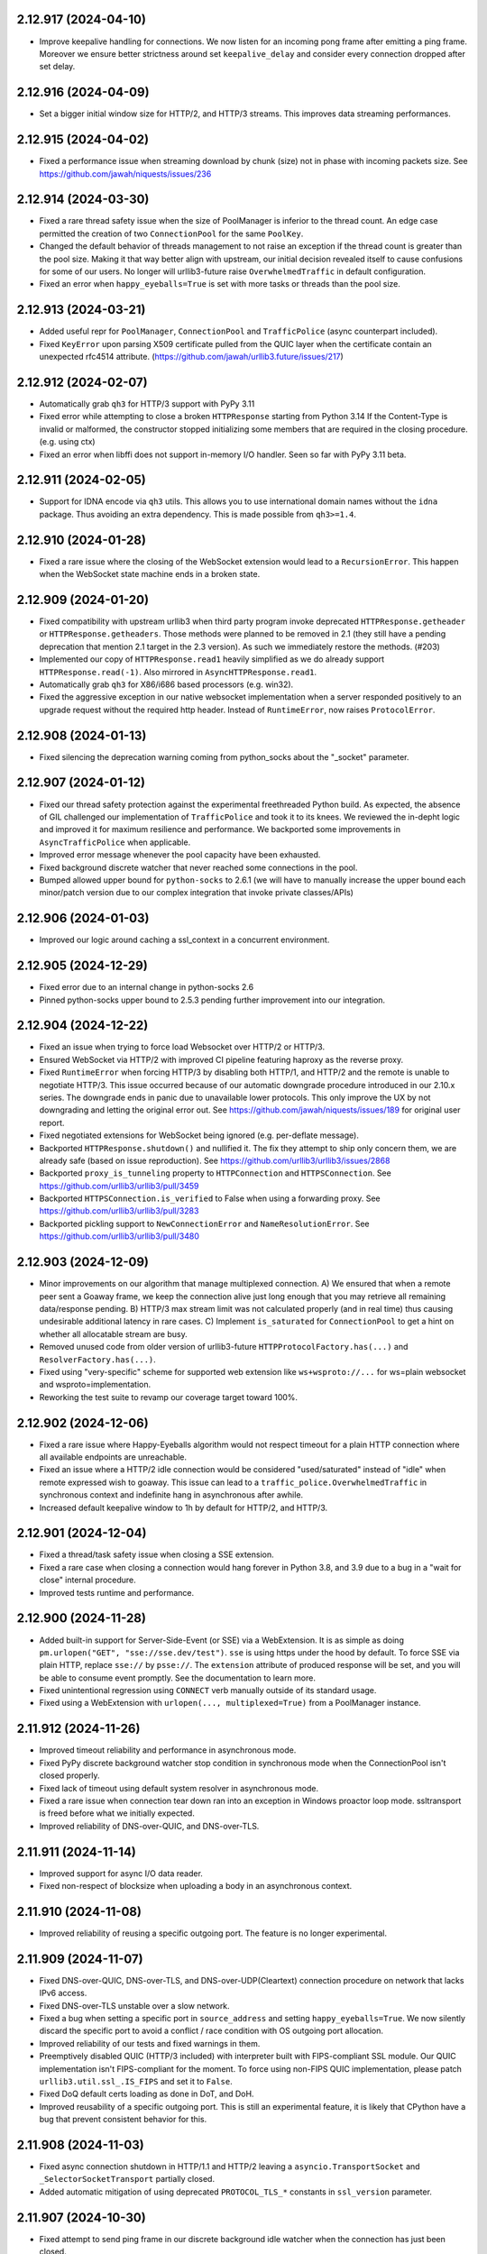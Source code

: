 2.12.917 (2024-04-10)
=====================

- Improve keepalive handling for connections. We now listen for an incoming pong frame after emitting a ping frame.
  Moreover we ensure better strictness around set ``keepalive_delay`` and consider every connection dropped after set delay.

2.12.916 (2024-04-09)
=====================

- Set a bigger initial window size for HTTP/2, and HTTP/3 streams. This improves data streaming performances.

2.12.915 (2024-04-02)
=====================

- Fixed a performance issue when streaming download by chunk (size) not in phase with incoming packets size.
  See https://github.com/jawah/niquests/issues/236

2.12.914 (2024-03-30)
=====================

- Fixed a rare thread safety issue when the size of PoolManager is inferior to the thread count. An edge case permitted
  the creation of two ``ConnectionPool`` for the same ``PoolKey``.
- Changed the default behavior of threads management to not raise an exception if the thread count is greater than
  the pool size. Making it that way better align with upstream, our initial decision revealed itself to cause
  confusions for some of our users. No longer will urllib3-future raise ``OverwhelmedTraffic`` in default configuration.
- Fixed an error when ``happy_eyeballs=True`` is set with more tasks or threads than the pool size.

2.12.913 (2024-03-21)
=====================

- Added useful repr for ``PoolManager``, ``ConnectionPool`` and ``TrafficPolice`` (async counterpart included).
- Fixed ``KeyError`` upon parsing X509 certificate pulled from the QUIC layer when the certificate contain an unexpected
  rfc4514 attribute. (https://github.com/jawah/urllib3.future/issues/217)

2.12.912 (2024-02-07)
=====================

- Automatically grab ``qh3`` for HTTP/3 support with PyPy 3.11
- Fixed error while attempting to close a broken ``HTTPResponse`` starting from Python 3.14
  If the Content-Type is invalid or malformed, the constructor stopped initializing some members
  that are required in the closing procedure. (e.g. using ctx)
- Fixed an error when libffi does not support in-memory I/O handler. Seen so far with PyPy 3.11 beta.

2.12.911 (2024-02-05)
=====================

- Support for IDNA encode via ``qh3`` utils. This allows you to use international domain names without the
  ``idna`` package. Thus avoiding an extra dependency. This is made possible from ``qh3>=1.4``.

2.12.910 (2024-01-28)
=====================

- Fixed a rare issue where the closing of the WebSocket extension would lead to a ``RecursionError``.
  This happen when the WebSocket state machine ends in a broken state.

2.12.909 (2024-01-20)
=====================

- Fixed compatibility with upstream urllib3 when third party program invoke deprecated ``HTTPResponse.getheader`` or
  ``HTTPResponse.getheaders``. Those methods were planned to be removed in 2.1 (they still have a pending deprecation
  that mention 2.1 target in the 2.3 version). As such we immediately restore the methods. (#203)
- Implemented our copy of ``HTTPResponse.read1`` heavily simplified as we do already support ``HTTPResponse.read(-1)``.
  Also mirrored in ``AsyncHTTPResponse.read1``.
- Automatically grab ``qh3`` for X86/i686 based processors (e.g. win32).
- Fixed the aggressive exception in our native websocket implementation when a server responded positively to an upgrade
  request without the required http header. Instead of ``RuntimeError``, now raises ``ProtocolError``.

2.12.908 (2024-01-13)
=====================

- Fixed silencing the deprecation warning coming from python_socks about the "_socket" parameter.

2.12.907 (2024-01-12)
=====================

- Fixed our thread safety protection against the experimental freethreaded Python build.
  As expected, the absence of GIL challenged our implementation of ``TrafficPolice`` and
  took it to its knees. We reviewed the in-depht logic and improved it for maximum resilience
  and performance. We backported some improvements in ``AsyncTrafficPolice`` when applicable.
- Improved error message whenever the pool capacity have been exhausted.
- Fixed background discrete watcher that never reached some connections in the pool.
- Bumped allowed upper bound for ``python-socks`` to 2.6.1 (we will have to manually increase the upper bound
  each minor/patch version due to our complex integration that invoke private classes/APIs)

2.12.906 (2024-01-03)
=====================

- Improved our logic around caching a ssl_context in a concurrent environment.

2.12.905 (2024-12-29)
=====================

- Fixed error due to an internal change in python-socks 2.6
- Pinned python-socks upper bound to 2.5.3 pending further improvement into our integration.

2.12.904 (2024-12-22)
=====================

- Fixed an issue when trying to force load Websocket over HTTP/2 or HTTP/3.
- Ensured WebSocket via HTTP/2 with improved CI pipeline featuring haproxy as the reverse proxy.
- Fixed ``RuntimeError`` when forcing HTTP/3 by disabling both HTTP/1, and HTTP/2 and the remote is unable to negotiate HTTP/3.
  This issue occurred because of our automatic downgrade procedure introduced in our 2.10.x series. The downgrade ends in panic
  due to unavailable lower protocols. This only improve the UX by not downgrading and letting the original error out.
  See https://github.com/jawah/niquests/issues/189 for original user report.
- Fixed negotiated extensions for WebSocket being ignored (e.g. per-deflate message).
- Backported ``HTTPResponse.shutdown()`` and nullified it. The fix they attempt to ship only concern
  them, we are already safe (based on issue reproduction). See https://github.com/urllib3/urllib3/issues/2868
- Backported ``proxy_is_tunneling`` property to ``HTTPConnection`` and ``HTTPSConnection``.
  See https://github.com/urllib3/urllib3/pull/3459
- Backported ``HTTPSConnection.is_verified`` to False when using a forwarding proxy.
  See https://github.com/urllib3/urllib3/pull/3283
- Backported pickling support to ``NewConnectionError`` and ``NameResolutionError``.
  See https://github.com/urllib3/urllib3/pull/3480

2.12.903 (2024-12-09)
=====================

- Minor improvements on our algorithm that manage multiplexed connection.
  A) We ensured that when a remote peer sent a Goaway frame, we keep the connection alive just long enough that you may
  retrieve all remaining data/response pending.
  B) HTTP/3 max stream limit was not calculated properly (and in real time) thus causing undesirable additional latency in rare cases.
  C) Implement ``is_saturated`` for ``ConnectionPool`` to get a hint on whether all allocatable stream are busy.
- Removed unused code from older version of urllib3-future ``HTTPProtocolFactory.has(...)`` and ``ResolverFactory.has(...)``.
- Fixed using "very-specific" scheme for supported web extension like ``ws+wsproto://...`` for ws=plain websocket and wsproto=implementation.
- Reworking the test suite to revamp our coverage target toward 100%.

2.12.902 (2024-12-06)
=====================

- Fixed a rare issue where Happy-Eyeballs algorithm would not respect timeout for a plain HTTP connection where all available endpoints are unreachable.
- Fixed an issue where a HTTP/2 idle connection would be considered "used/saturated" instead of "idle" when remote expressed wish to goaway.
  This issue can lead to a ``traffic_police.OverwhelmedTraffic`` in synchronous context and indefinite hang in asynchronous after awhile.
- Increased default keepalive window to 1h by default for HTTP/2, and HTTP/3.

2.12.901 (2024-12-04)
=====================

- Fixed a thread/task safety issue when closing a SSE extension.
- Fixed a rare case when closing a connection would hang forever in Python 3.8, and 3.9 due to a bug in a "wait for close" internal procedure.
- Improved tests runtime and performance.

2.12.900 (2024-11-28)
=====================

- Added built-in support for Server-Side-Event (or SSE) via a WebExtension.
  It is as simple as doing ``pm.urlopen("GET", "sse://sse.dev/test")``. ``sse`` is using https under the hood by default.
  To force SSE via plain HTTP, replace ``sse://`` by ``psse://``.
  The ``extension`` attribute of produced response will be set, and you will be able to consume event promptly.
  See the documentation to learn more.
- Fixed unintentional regression using ``CONNECT`` verb manually outside of its standard usage.
- Fixed using a WebExtension with ``urlopen(..., multiplexed=True)`` from a PoolManager instance.

2.11.912 (2024-11-26)
=====================

- Improved timeout reliability and performance in asynchronous mode.
- Fixed PyPy discrete background watcher stop condition in synchronous mode when the ConnectionPool isn't closed properly.
- Fixed lack of timeout using default system resolver in asynchronous mode.
- Fixed a rare issue when connection tear down ran into an exception in Windows proactor loop mode. ssltransport is freed before what we initially expected.
- Improved reliability of DNS-over-QUIC, and DNS-over-TLS.

2.11.911 (2024-11-14)
=====================

- Improved support for async I/O data reader.
- Fixed non-respect of blocksize when uploading a body in an asynchronous context.

2.11.910 (2024-11-08)
=====================

- Improved reliability of reusing a specific outgoing port. The feature is no longer experimental.

2.11.909 (2024-11-07)
=====================

- Fixed DNS-over-QUIC, DNS-over-TLS, and DNS-over-UDP(Cleartext) connection procedure on network that lacks IPv6 access.
- Fixed DNS-over-TLS unstable over a slow network.
- Fixed a bug when setting a specific port in ``source_address`` and setting ``happy_eyeballs=True``.
  We now silently discard the specific port to avoid a conflict / race condition with OS outgoing port allocation.
- Improved reliability of our tests and fixed warnings in them.
- Preemptively disabled QUIC (HTTP/3 included) with interpreter built with FIPS-compliant SSL module.
  Our QUIC implementation isn't FIPS-compliant for the moment. To force using non-FIPS QUIC implementation,
  please patch ``urllib3.util.ssl_.IS_FIPS`` and set it to ``False``.
- Fixed DoQ default certs loading as done in DoT, and DoH.
- Improved reusability of a specific outgoing port. This is still an experimental feature, it is
  likely that CPython have a bug that prevent consistent behavior for this.

2.11.908 (2024-11-03)
=====================

- Fixed async connection shutdown in HTTP/1.1 and HTTP/2 leaving a ``asyncio.TransportSocket`` and ``_SelectorSocketTransport`` partially closed.
- Added automatic mitigation of using deprecated ``PROTOCOL_TLS_*`` constants in ``ssl_version`` parameter.

2.11.907 (2024-10-30)
=====================

- Fixed attempt to send ping frame in our discrete background idle watcher when the connection has just been closed.

2.11.906 (2024-10-26)
=====================

- Fixed unexpected exception when recreating a connection using the same outgoing port.
  Add ``SO_REUSEPORT`` if available, fallback to ``SO_REUSEADDR``. This socket option
  is not bullet proof against reusability errors. Some OS differs in behaviors.

2.11.905 (2024-10-26)
=====================

- Fixed custom loop like uvloop needing advanced error handling on transport close.
- Fixed MacOS connection reset by peer handling to detect connection close (continuation of fix in 2.11.902)

2.11.904 (2024-10-25)
=====================

- Improve (async) close procedure when used in a ``uvloop``.

2.11.903 (2024-10-22)
=====================

- Fixed (low-level) exception leak when using ``get_response(...)`` after ``urlopen(..., multiplexed=True)``.
- Fixed erroneous calculated maximal wait when starting a connection upgrade to a higher protocol version in rare cases (async+windows only).

2.11.902 (2024-10-22)
=====================

- Added viable replacement for connection close detection since we stopped using the function ``wait_for_read``
  in property ``is_connected`` of a ``HTTPConnection`` object. And we harmonized the behavior whether you use async
  or sync.

2.11.901 (2024-10-21)
=====================

- Fixed error in ``is_connected`` for a Connection. The logic is no longer applicable due to how urllib3-future grows.
  We no longer use the function ``wait_for_read``. Also we stopped using MSG_PEEK for our discrete incoming data watcher
  due to suspicious behavior noticed. Finally we shielded any exception from attempting to close a broken socket.

2.11.900 (2024-10-21)
=====================

- Added a discrete task for each instantiated ``ConnectionPool`` to watch for unsolicited incoming data.
  This improves the fix shipped in v2.10.906 and avoid having to recycle your multiplexed connection in idle moments.
  A new keyword argument is supported in your PoolManager configuration, namely ``background_watch_delay``.
  This parameter takes a int or float as the delay between checks. Set it to None to void this background task.
  Anything lower than ``0.01`` will be interpreted as None, therefor disabling the discrete watch.
- Added managed keepalive for HTTP/2 and HTTP/3 over QUIC. A new keyword argument, named ``keepalive_delay`` that
  takes a value expressed in seconds for how long urllib3-future should automatically keep the connection alive.
  This is done in direct extension to our "discrete task" mentioned just before. We will send ``PING`` frame
  automatically to the remote peer every 60s by default (after idle for 60s to be clear). The window delay for
  sending a ``PING`` is configurable via the ``keepalive_idle_window`` parameter. Learn more about this in our
  documentation.
- Fixed evaluation of ``fp`` in our ``LowLevelResponse`` instance to raise ``AttributeError`` when it cannot be
  accessed. This will help with ``cachecontrol[filecache]`` way of determining if response was consumed entirely.

2.10.906 (2024-10-17)
=====================

- Fixed handling aggressive ACKs watcher in some QUIC server implementation leading to a ``ProtocolError``.
  We're actively working toward a solution that will avoid to recycle the QUIC connection.

2.10.905 (2024-10-15)
=====================

- Fixed dangling task waiting for timeout when using Happy Eyeballs in a synchronous context.

2.10.904 (2024-10-13)
=====================

- Fixed thread/task safety with WebSocket R/W operations.
- Fixed missing propagation of callbacks (e.g. ``on_post_connection``) in retries of failed requests.

2.10.903 (2024-10-12)
=====================

- Fixed exception leaks in ExtensionFromHTTP plugins. Now every extension behave and raise urllib3 own exceptions.
- Added automatic connection downgrade HTTP/2 -> HTTP/1.1 or HTTP/3 -> (HTTP/2 or HTTP/1.1) in case of known recoverable issues.
- Fixed a rare issue where the write semaphore (async context) for a datagram socket would be locked forever in case of an error.

2.10.902 (2024-10-09)
=====================

- Fixed call to ``stream(..)`` on (early) informational responses. The inner ``fp`` was set to ``None`` and the function
  ``is_fp_closed`` is not meant to handle this case. Through you should never expect a body in those responses.
- Fixed ``read()``, and ``data`` returns None for (early) informational responses.

2.10.901 (2024-10-08)
=====================

- Fixed closed state on a WebSocketExtensionFromHTTP when the remote send a CloseConnection event.
- Fixed an edge case where a DNS-over-HTTPS would start of a non-multiplexed connection but immediately upgrade to a
  multiplexed capable connection would induce an error.
- Allow to disable HTTP/1.1 in a DNS-over-HTTPS resolver.
- Extra "qh3" lower bound aligned with the main constraint ``>=1.2,<2``.

2.10.900 (2024-10-06)
=====================

- Added complete support for Informational Response whether it's an early response or not. We introduced a callback named
  ``on_early_response`` that takes exactly one parameter, namely a ``HTTPResponse``. You may start leveraging Early Hints!
  This works regardless of the negotiated protocol: HTTP/1.1, HTTP/2 or HTTP/3! As always, you may use that feature
  in a synchronous or asynchronous context.
- Changed ``qh3`` lower bound version to v1.2 in order to support Informational Response in HTTP/3 also.
- Added full automated support for WebSocket through HTTP/1.1, HTTP/2 or HTTP/3.
  In order to leverage this feature, urllib3-future now recognize url scheme ``ws://`` (insecure) and ``wss://`` (secure).
  The response will be of status 101 (Switching Protocol) and the body will be None.
  Most servers out there only support WebSocket through HTTP/1.1, and using HTTP/2 or HTTP/3 usually ends up in stream (reset) error.
  By default, connecting to ``wss://`` or ``ws://`` use HTTP/1.1, but if you desire to leverage the WebSocket through a multiplexed connection,
  use ``wss+rfc8441://`` or ``ws+rfc8441://``.
  A new property has been introduced in ``HTTPResponse``, namely ``extension`` to be able to interact with the websocket
  server. Everything is handled automatically, from thread safety to all the protocol logic. See the documentation for more.
  This will require the installation of an optional dependency ``wsproto``, to do so, please install urllib3-future with
  ``pip install urllib3-future[ws]``.
- Fixed a rare issue where the ``:authority`` (special header) value might be malformed.

2.9.900 (2024-09-24)
====================

- Fixed a rare issue where HTTPS record is misinterpreted, thus leading to a missed preemptive HTTP/3 negotiation.
- Restored support for older-and-deprecated ``PySocks`` if installed and ``python-socks`` is absent for synchronous support of SOCKS proxies.
- Added support for HTTP Trailers across HTTP/1, HTTP/2 and HTTP/3 responses. We added the property ``trailers`` in ``HTTPResponse`` to reflect that.
- Fixed unclosed resource warning for socket created in asynchronous mode.
- Added support for Upgrading to HTTP/2 (If coming from HTTP/1) via Alt-Svc. Whether it's h2c (http/2 over cleartext) or h2.
- Largely improve download speed on the QUIC layer by increasing automatically the blocksize to the largest value allowed on UDP (value taken from sysconf).
- Fixed the test suite outcome if no support for HTTP/3 exist in current environment.

2.8.907 (2024-08-20)
====================

- Fixed http2 maximum frame size error when the remote explicitly set a lower value than the default blocksize.
  This can happen when facing an Apache (httpd) server see https://github.com/apache/httpd/commit/ff6b8026acb8610e4faf10ee345141a3da85946e
  Now we monitor the max_frame setting value to ensure we don't exceed it.

2.8.906 (2024-08-15)
====================

- Removed opinionated OpenSSL version constraint that forbid any version lower than 1.1.1.
  The reasoning behind this is that some companies expressed (to us) the need to upgrade urllib3 to urllib3-future
  in (very) old Python 3.7 built against patched OpenSSL 1.0.2 or 1.0.8 and collaborative testing showed us
  that this constraint is overly protective. Those build often lack TLS 1.3 support and may contain
  major vulnerabilities, but we have to be optimistic on their awareness.
  TLS 1.3 / QUIC is also an option for them as it works out of the box on those old distributions.
  Effective immediately, we added a dedicated pipeline in our CI to verify that urllib3-future works
  with the oldest Python 3.7 build we found out there.
  Blindly removing support for those libraries when supporting Python 3.7 ... 3.9 is as we "partially"
  support this range and end-users have no to little clues for why it's rejected when it clearly works.
  The only issue that can appear is for users that have Python built against a SSL library that does not
  support either TLS 1.2 or 1.3, they will encounter errors for sure.
- Changed to submodule http2 to subpackage http2. Purely upstream sync. Still no use for us.
- Changed minimum (C)Python interpreter version for qh3 automatic pickup to 3.7.11 as it bundle pip 21.2.4 and
  is the minimum version to pick an appropriate (abi3) pre-built wheel. You may still install ``qh3`` manually
  by first upgrading your pip installation by running ``python -m pip install -U pip``.
- Fixed an issue where a server is yielding an invalid/malformed ``Alt-Svc`` header and urllib3-future may crash upon it.
- Fixed an issue where sending a ``str`` body using a ``bytes`` value for Content-Type would induce a crash.
  This was due to our unicode transparency policy. See https://github.com/jawah/urllib3.future/pull/142

2.8.905 (2024-08-04)
====================

- Fixed wrong upgrade attempt to QUIC when using a SOCKS proxy. Any usage of a proxy disable HTTP/3 over QUIC as per documented.
  until proper support is implemented in a next minor version.
- Backported upstream urllib3 #3434: util/ssl: make code resilient to missing hash functions.
  In certain environments such as in a FIPS enabled system, certain algorithms such as md5 may be unavailable. Due
  to the importing of such a module on a system where it is unavailable, urllib3(-future) will crash and is unusable.
  https://github.com/urllib3/urllib3/pull/3434
- Backported upstream urllib3 GHSA-34jh-p97f-mpxf: Strip Proxy-Authorization header on redirects.
  Added the ``Proxy-Authorization`` header to the list of headers to strip from requests when redirecting to a different host.
  As before, different headers can be set via ``Retry.remove_headers_on_redirect``.
- Fixed state-machine desync on a rare scenario when uploading a body using HTTP/3 over QUIC.

2.8.904 (2024-07-18)
====================

- Relaxed h11 constraint around "pending proposal" and coming server event about upgrade.
  This is made to ensure near perfect compatibility against the legacy urllib3 which is based on http.client.
- Fixed h11 yielding bytearray instead of bytes in rare circumstances.
- Added ``docker-py`` in our CI/integration pipeline.

2.8.903 (2024-07-17)
====================

- Added ``IS_PYOPENSSL`` constant that is exposed by upstream in ``urllib3.util.ssl_`` submodule.
- Fixed missing exception (``ImportError``) when importing ``urllib3.contrib.pyopenssl`` when PyOpenSSL isn't present in environment.
- Lowered and simplified testing requirements for HTTP/2, and HTTP/3.
- Added ``boto3``, ``sphinx``, and ``requests`` to our downstream test cases (nox).

2.8.902 (2024-07-07)
====================

- Added support for async iterable yielding either bytes or str when passing a body into your requests.
- Added dummy module (e.g. http2 and emscriptem) like upstream without serving any of them. Those modules won't be served and are empty as we diverged since.
- Added a better error message for http3 handshake failure to help out users figuring out what is happening.
- Added official support for Python 3.13

2.8.901 (2024-06-27)
====================

- Improved compatibility with httplib exception for ``IncompleteRead`` that did not behave exactly like expected (repr/str format over it).
- The metric TLS handshake delay was wrongfully set when using HTTP/2 over cleartext.
- Fixed compatibility with some third-party mocking library that are injecting io.BytesIO in HTTPResponse.
  In some cases, ``IncompleteRead`` might not be raised like expected.

2.8.900 (2024-06-24)
====================

- Support for HTTP/2 with prior knowledge over non-encrypted connection to leverage multiplexing in internal networks.
  To leverage this feature, you have to disable HTTP/1.1 so that `urllib3-future` can infer your intent.
  Disabling HTTP/1.1 is to be made as follow: ``PoolManager(disabled_svn={HttpVersion.h11})``.
- Added raw data bytes counter in ``LowLevelResponse`` to help end-users track download speed accordingly if they use
  brotli, gzip or zstd transfer-encoding during downloads.

2.7.914 (2024-06-15)
====================

- Further improved compatibility with some third party programs that accessed hazardous materials within http.client standard library.
- Add "ARM64" architecture for qh3 automatic installation on Windows.

2.7.913 (2024-05-31)
====================

- Relaxed constraints around ``HTTPConnectionPool._new_conn`` private method in order to ensure a broader compatibility. (#122)

2.7.912 (2024-05-27)
====================

- Fixed unset ``tls_version`` within ``ConnectionInfo`` when using the legacy TLSv1 protocol.
- Fixed license metadata SPDX in package.
- Fixed custom ssl context with ``OP_NO_TLSv1_3`` option that did not disable HTTP/3.
- Fixed custom ssl context with ``assert_hostname=False`` parameter not forwarded to QUIC configuration.

2.7.911 (2024-05-24)
====================

- Fixed the ability to override properly the ``:authority`` special header via the legacy ``Host`` header.

2.7.910 (2024-05-22)
====================

- Removed workaround for a bug that existed in qh3 < 1.0 with cryptography in a concurrent (thread) environment.
- Avoid loading qh3 at runtime in order to improve import delay. It was used to probe HTTP/3 support. We compute it lazily from now on.
- Added the possibility to use the ``preemptive_quic_cache`` MutableMapping to exclude endpoints.
  If your implementation discard the recently set key/entry it will prevent the connection from upgrading itself.

2.7.909 (2024-05-17)
====================

- Improve (large) data download performance by increasing the default blocksize.
- Improve HTTP/1.1 performance by reducing the amount of time we want to infer "if next cycle" should be triggered.

2.7.908 (2024-05-16)
====================

- Improve ``traffic_state_of`` function to improve the overall performance in a highly concurrent context.

2.7.907 (2024-05-05)
====================

- Passing a ssl context containing manually loaded root certificates no longer is ignored with HTTP/3 over QUIC.

2.7.906 (2024-05-02)
====================

- Overall performance improvement with HTTP/2 in a highly concurrent context.

2.7.905 (2024-04-28)
====================

- Added support for ``jh2>=5,<6`` instead of ``h2~=4.0`` as a drop-in replacement.
  Expect a significant performance improvement with HTTP/2. We successfully reduced our dependency footprint to the minimum.

2.7.904 (2024-04-20)
====================

- Added support for qh3 version v1
- **Security:** Fixed ignored DNS matching with its certificate in certain conditions while negotiating HTTP/3 over QUIC

2.7.903 (2024-04-04)
====================

- Removed warning about "unresponsive" pool of connection due to how it can confuse users.

2.7.902 (2024-04-03)
====================

- Fixed a rare racing condition occurring on PyPy when using DNS-over-HTTPS leading to a socket.gaierror exception.
- Fixed retrieving the dict peer certificate when ``cert_reqs=0`` aka. disabled TLS over TCP verification.

2.7.901 (2024-03-27)
====================

- Fixed an edge case with Response::read() confusing situation where passing a positive amount to read then
  passing ``None`` n-times would continuously return cached data if the stream was closed (content consumed).
- Fixed IncompleteRead exception property ``expected`` that did not contain the "remaining" amount expected but rather
  the total expected.

2.7.900 (2024-03-25)
====================

- Added Happy-Eyeballs support.
  This feature is disabled by default, you can enable it by passing ``happy_eyeballs=True``
  into ``AsyncPoolManager``, ``AsyncHTTPConnectionPool`` or its synchronous counterparts.
  See the documentation to learn more.
- Fixed an issue where passing a IPv6 address to the in-memory resolver provider would be improperly registered.
- Fixed unclosed socket when the user attempt to set a impossible port to bind on (i.e. not in range 0-65535) leading to a ResourceWarning.
- Fixed a rare issue with DNS-over-HTTPS where a HTTPS record would also be interpreted as a normal record.

2.6.906 (2024-03-18)
====================

- Fixed SSL context cache construction that did not take key_password into account.
- Prefer return ``NotImplemented`` instead of raising ``NotImplementedError`` to avoid polluting the stack trace when trying to
  initialize the external tls layer when not concerned (e.g. not http3 over QUIC).

2.6.905 (2024-03-17)
====================

- Fixed traffic police shutdown procedure to avoid killing needlessly a new connection or pool.

2.6.904 (2024-03-17)
====================

- Overall performance improvements for both async and sync calls.
- Removed ``TrafficPolice`` internal caching for obj states of contained elements due to its inability to be up-to-date in some cases.
- Fixed SSLError wrong message displayed when using the underlying ``qh3`` library (HTTP/3 only).
- Fixed graceful shutdown for rare HTTP/2 servers configured to immediately forbid opening new streams.

2.6.903 (2024-03-10)
====================

- Overall performance improvements for both async and sync calls.

2.6.902 (2024-03-04)
====================

- Fixed PyPy error when running asynchronous code on Windows after trying to create a datagram socket.
  This error is due to an incomplete implementation of the Windows socket API. We silently disabled HTTP/3
  if running PyPy+Windows+asyncio until upstream issue resolution.
- Overall performance improvements for both async and sync calls.
- Fixed ProtocolError (No recent network activity after XYZ) error when it should recycle the connection automatically (sync only).
- Added a user-friendly error message when invoking ``get_response`` from either ``PoolManager`` or ``ConnectionPool`` with anything
  else than a ``ResponsePromise``.

2.6.901 (2024-02-28)
====================

- Fixed blocking IO just after HTTP/3 is negotiated in an asynchronous context.
- Added explicit warning in case your pool of connections is insufficiently sized for the given charge in an asynchronous context.
- Fixed automatic retrieval of the issuer certificate in an asynchronous context (``ConnectionInfo``).

2.6.900 (2024-02-26)
====================

- Added full asynchronous support using asyncio.
  urllib3.future officially support asyncio as his asynchronous scheduler.
  The following public classes are immediately available:

  ``AsyncPoolManager``, ``AsyncHTTPConnectionPool``, ``AsyncHTTPSConnectionPool``, ``AsyncProxyManager``,
  ``AsyncResolverDescription``.

  Finally, bellow functions are also available:

  ``async_proxy_from_url``, and ``async_connection_from_url``.

  Explore the documentation section about async to learn more about this awesome feature with detailed
  examples. No extra dependencies are required. We rely exclusively on the standard library.

  Async SOCKS proxies are also supported at no additional costs with ``contrib.socks.AsyncSOCKSProxyManager``.

2.5.904 (2024-02-21)
====================

- Improved reliability with PoliceTraffic.borrow with type as indicator when heavily accessed by many threads.

2.5.903 (2024-02-20)
====================

- Fixed an edge case where a simultaneous call to ``get_response()`` without a specific promise could lead to a non-thread safe operation.

2.5.902 (2024-02-04)
====================

- Fixed missed cleanup of unused PoolKey stored in ``PoliceTraffic`` upon a full ``PoolManager``.

2.5.901 (2024-02-02)
====================

- Fixed a compatibility issue with ``boto3`` when trying to send data (got an unexpected keyword argument). #79

2.5.900 (2024-02-02)
====================

- Improved performance and reliability for concurrent streams handled by a single connection.
  We relied on a flat array of events generated by the protocol state-machine that unfortunately was not
  efficient. urllib3-future now handle the events with a matrix/multi-dimensional array bound to time.
- Fixed a thread safety issue when a single multiplexed connection was used across many threads.
  We revised in-depth the logic wrapper around the connection locking to make sure you may
  go all-in when using threads in that particular context. In consequence to that:
  1) We are, effective immediately, deprecating ``RecentlyUsedContainer``
  in favor of our internal ``PoliceTraffic`` that was used in ``PoolManager``.
  2) No longer using ``Queue`` to manage the ``Connection`` in ``HTTPConnectionPool``.
  If you try to set ``HTTPConnectionPool.QueueCls`` it will raise a deprecation warning.
  Starting today, we no longer accept implementation like ``queue.Queue`` because it
  cannot fit the need of this complex HTTP client, especially with the multiplexing aspect.
- Increased default pool maxsize for DNS-over-HTTPS from 1 to 10.

2.4.906 (2024-01-19)
====================

- Fixed a rare case of HTTP/3 being disabled when forwarding a custom SSLContext created.
- Re-introduce ``DEFAULT_CIPHERS`` constant in ``urllib3.util.ssl_`` due to the demands.
  It contains the Mozilla recommended cipher suite that was introduced in version 2.2.900.
- Fixed handling of OpenSSL 3.2.0 new error message for misconfiguring an HTTP proxy as HTTPS.
  Ported from urllib3/3271.
- Fixed ``request_sent_latency`` that wasn't computed when request was stopped early (prior to sending the
  complete body).

2.4.905 (2024-01-16)
====================

- Fixed an edge case where a HTTPS record was misinterpreted when using a DNS-over-HTTPS resolver.

2.4.904 (2024-01-15)
====================

- Fixed an issue where a idle QUIC connection would not be recycled properly when expired.
- Added support for passing ``-1`` as the **amt** in ``HTTPResponse`` (read, or stream) as the strict equivalent of ``read1``.
  This allows you to fetch content as soon as it arrive.
- Removed orphaned method ``_handle_chunk``, ``_update_chunk_length`` from ``HTTPResponse``.
- Fixed the iterator in ``HTTPResponse`` that hung until the complete content was downloaded.

2.4.903 (2024-01-07)
====================

- Fixed an issue where setting None for a header value could cause an exception.

2.4.902 (2024-01-01)
====================

- Fixed compatibility with older PyPy 3.7 interpreters when HTTP/3 (qh3) can be unavailable.
- Fixed undesired DGRAM/QUIC preemptive upgrade using insecure protocol.

2.4.901 (2023-12-31)
====================

- Fixed an issue where a stateless resolver (e.g. nullresolver) could not be recycled.
- Fixed an issue where one would attempt to close a resolver multiple times.

2.4.900 (2023-12-30)
====================

- Added issuer certificate extraction from SSLSocket with native calls with Python 3.10+ in ``ConnectionInfo``.
- Added support for DNS over TLS, DNS over HTTPS, DNS over QUIC, DNS over UDP, and local hosts-like DNS.
  ``PoolManager``, and ``HTTPPoolManager`` constructor now expose an additional keyword argument, ``resolver=...``.
  You can assign to it one of the presented protocol. Also, you may chain a list of resolver, each resolver can be
  limited to a list of host-pattern or not. Default is the system DNS. This new feature is covered by our thread-safety
  promise.

  You can now do the following: ``PoolManage(resolver="doh://dns.google")`` for example.
  Refer to the official documentation to learn about the full capabilities.
- Support for SOCKS proxies is now provided by `python-socks` instead of `PySocks` due to being largely
  unmaintained within a reasonable period of time. This change is made completely transparent.
- Added details in ``ConnectionInfo`` about detailed timings and others details.
  ``established_latency`` is a _timedelta_ that represent the amount of time consumed to get an ESTABLISHED network link.
  ``resolution_latency`` is a _timedelta_ that represent the amount of time consumed for the hostname resolution.
  ``tls_handshake_latency`` is a _timedelta_ that represent the amount of time consumed for the TLS handshake.
  ``request_sent_latency`` is a _timedelta_ that represent the amount of time consumed to encode and send the whole request through the socket.
- Fixed a rare thread safety issue when using at least one HTTP/3 multiplexed connection.
- Deprecated function ``util.connection.create_connection(..)`` in favor of newly added ``contrib.resolver`` that will
  host from now on that function within ``BaseResolver`` as a method. Users are encouraged to migrate as soon as possible.
- Support for preemptively negotiating HTTP/3 over QUIC based on RFC 9460 via a HTTPS DNS record.
- Added support for enforcing IPv6, and/or IPv4 using the keyword parameter ``socket_family`` that can be provided in
  ``PoolManager``, ``HTTP(S)ConnectionPool`` and ``HTTP(S)Connection``. The three accepted values are ``socket.AF_UNSPEC``
  ``socket.AF_INET``, and ``socket.AF_INET6``. Respectively, allow all, ipv4 only, and ipv6 only. Anything else will raise
  **ValueError**.

2.3.902 (2023-12-08)
====================

- Fixed an issue where specifying `cert_reqs=ssl.CERT_NONE` or `assert_hostname` was ignored when using HTTP/3 over QUIC.

2.3.901 (2023-11-26)
====================

- Small performance improvement while in HTTP/1.1
- Any string passed down to the body will enforce a default ``Content-Type: text/plain; charset=utf-8`` for safety, unless
  you specified a ``Content-Type`` header yourself. The ``charset`` parameter will always be set to ``utf-8``.
  It is recommended that you pass ``bytes`` instead of a plain string. If a conflicting charset has been set that
  does not refer to utf-8, a warning will be raised.
- Added callable argument in ``urlopen``, and ``request`` named ``on_upload_body`` that enable you to track
  body upload progress for a single request. It takes 4 positional arguments, namely:
  (total_sent: int, total_to_be_sent: int | None, is_completed: bool, any_error: bool)
  total_to_be_sent may be set to None if we're unable to know in advance the total size (blind iterator/generator).
- Fixed a rare case where ``ProtocolError`` was raised instead of expected ``IncompleteRead`` exception.
- Improved HTTP/3 overall performance.
- Changed the default max connection per host for (http, https) pools managed by ``PoolManager``.
  If the ``PoolManager`` is instantiated with ``num_pools=10``, each (managed) subsequent pool will have ``maxsize=10``.
- Improved performance while in a multithreading context while using many multiplexed connections.
- Changed the default max saturated multiplexed connections to 64 as the minimum.
  Now a warning will be fired if you reach the maximum capacity of stored saturated multiplexed connections.

2.3.900 (2023-11-18)
====================

- Disabled unsafe renegotiation option with TLS by default where applicable.
- Added fallback package ``urllib3_future`` in addition to ``urllib3``.
  This became increasingly needed as a significant number of projects requires ``urllib3`` and
  accidentally override this fork.

2.2.907 (2023-11-11)
====================

- Reverted relying on ``qh3`` to dynamically retrieve the max concurrent streams allowed before connection saturation.

2.2.906 (2023-11-11)
====================

- Bumped minimum requirement for ``qh3`` to version 0.14.0 in order to drop private calls in ``contrib.hface.protocols._qh3``.
- Cache last 1024 ``parse_url`` function call as it is costly.
- Fixed incomplete flow control window checks while sending data in HTTP/2.
- Fixed unexpected BrokenPipeError exception in a rare edge case.
- Changed behavior for efficiency around ``socket.recv`` to pull ``conn.blocksize`` bytes regardless of ``Response.read(amt=...)``.

2.2.905 (2023-11-08)
====================

- Fixed loss of a QUIC connection due to an inappropriate check in ``conn.is_connected``.
- Separate saturated (multiplexed) connections from the main pool to a distinct one.

2.2.904 (2023-11-06)
====================

- Fixed concurrent/multiplexed request overflow in a full connection pool.
- Fixed connection close that had in-flight request (in multiplexed mode), the connection appeared as not idle on clean reuse.

2.2.903 (2023-11-06)
====================

- Improved overall performances in HTTP/2, and HTTP/3, with or without multiplexed.

2.2.902 (2023-11-05)
====================

- Fixed QUIC connection not taking ``cert_data`` due to an accidental variable override.

2.2.901 (2023-11-04)
====================

- Fixed several issues with multiplexing.
  (i) Fixed max concurrent streams in HTTP/2, and HTTP/3.
  (ii) Fixed tracking of unconsumed response prior to try upgrade the connection (to HTTP/3).
  (iii) Fixed (always) releasing multiplexed connections into pool.
  (iv) Fixed request having body being interrupted by the ``EarlyResponse`` exception 'signal'.

2.2.900 (2023-11-01)
====================

- Added support for in-memory client (intermediary) certificate to be used with mTLS.
  This feature compensate for the complete removal of ``pyOpenSSL``. Unfortunately it is only
  available on Linux, OpenBSD, and FreeBSD. Using newly added ``cert_data`` and ``key_data`` arguments
  in ``HTTPSConnection`` and ``HTTPSPoolConnection`` you will be capable of passing the certificate along with
  its key without getting nowhere near your filesystem.
  MacOS and Windows are not concerned by this feature when using HTTP/1.1, and HTTP/2 with TLS over TCP.
- Removed remnant ``SSLTransport.makefile`` as it was built to circumvent a legacy constraint when urllib3 depended upon
  ``http.client``.
- Bumped minimum requirement for ``qh3`` to version 0.13.0 in order to support in-memory client certificate (mTLS).
- Symbolic complete detachment from ``http.client``. Removed all references and imports to ``http.client``. Farewell!
- Changed the default ciphers in default SSLContext for an **increased** security level.
  *Rational:* Earlier in v2.1.901 we initialized the SSLContext ciphers with the value ``DEFAULT`` but after much
  consideration, after we saw that the associated ciphers (e.g. ``DEFAULT`` from OpenSSL) includes some weak suites
  we decided to inject a rather safer and limited cipher suite. It is based on https://ssl-config.mozilla.org
  Starting now, urllib3.future will match Mozilla cipher recommendations (intermediary) and will regularly update the suite.
- Added support for multiplexed connection. HTTP/2 and HTTP/3 can benefit from this.
  urllib3.future no longer blocks when ``urlopen(...)`` is invoked using ``multiplexed=True``, and return
  a ``ResponsePromise`` instead of a ``HTTPResponse``. You may dispatch as much requests as the protocol
  permits you (concurrent stream) and then retrieve the response(s) using the ``get_response(...)``.
  ``get_response(...)`` can take up to one kwarg to specify the target promise, if none specified, will retrieve
  the first available response. ``multiplexed`` is set to False by default and will likely be the default for a long
  time.
  Here is an example::

    from urllib3 import PoolManager

    with PoolManager() as pm:
        promise0 = pm.urlopen("GET", "https://pie.dev/delay/3", multiplexed=True)
        # <ResponsePromise 'IOYTFooi0bCuaQ9mwl4HaA==' HTTP/2.0 Stream[1]>
        promise1 = pm.urlopen("GET", "https://pie.dev/delay/1", multiplexed=True)
        # <ResponsePromise 'U9xT9dPVGnozL4wzDbaA3w==' HTTP/2.0 Stream[3]>
        response0 = pm.get_response()
        # the second request arrived first
        response0.json()["url"]  # https://pie.dev/delay/1
        # the first arrived last
        response1 = pm.get_response()
        response1.json()["url"]  # https://pie.dev/delay/3

  or you may do::

    from urllib3 import PoolManager

    with PoolManager() as pm:
        promise0 = pm.urlopen("GET", "https://pie.dev/delay/3", multiplexed=True)
        # <ResponsePromise 'IOYTFooi0bCuaQ9mwl4HaA==' HTTP/2.0 Stream[1]>
        promise1 = pm.urlopen("GET", "https://pie.dev/delay/1", multiplexed=True)
        # <ResponsePromise 'U9xT9dPVGnozL4wzDbaA3w==' HTTP/2.0 Stream[3]>
        response0 = pm.get_response(promise=promise0)
        # forcing retrieving promise0
        response0.json()["url"]  # https://pie.dev/delay/3
        # then pick first available
        response1 = pm.get_response()
        response1.json()["url"]  # https://pie.dev/delay/1

  You may do multiplexing using ``PoolManager``, and ``HTTPSPoolConnection``. Connection upgrade
  to HTTP/3 cannot be done until all in-flight requests are completed.
  Be aware that a non-capable connection (e.g. HTTP/1.1) will just ignore the ``multiplexed=True`` setting
  and act traditionally.
- Connection are now released into their respective pool when the connection support multiplexing (HTTP/2, HTTP/3)
  before the response has been consumed. This allows to have multiple response half-consumed from a single connection.

2.1.903 (2023-10-23)
====================

- Removed ``BaseHTTPConnection``, and ``BaseHTTPSConnection``.
  Rationale: The initial idea, as far as I understand it, was to create a ``HTTPSConnection`` per protocols, e.g.
  HTTP/2, and HTTP/3. From the point of view of ``urllib3.future`` it was taken care of in ``contrib.hface``
  where the protocols state-machines are handled. We plan to always have a unified ``Connection`` class that
  regroup all protocols for convenience. The private module ``urllib3._base_connection`` is renamed to ``urllib3._typing``.
  It brings a lot of simplification, which is welcomed.
- Reduced ``BaseHTTPResponse`` to a mere alias of ``HTTPResponse`` for the same reasoning as before. There is absolutely
  no need whatsoever in the foreseeable future to ship urllib3.future with an alternative implementation of ``HTTPResponse``.
  It will be removed in a future major.
- Removed ``RECENT_DATE`` and linked logic as it does not make sense to (i) maintain it (ii) the certificate verification
  failure won't be avoided anyway, so it is a warning prior to an unavoidable error. The warning class ``SystemTimeWarning``
  will be removed in a future major.
- Added support for stopping sending body if the server responded early in HTTP/2, or HTTP/3.
  This can happen when a server says that you exhausted the size limit or if previously sent
  headers were rejected for example. This should save a lot of time to users in given cases.
- Refactored scattered typing aliases across the sources. ``urllib3._typing`` now contain all of our definitions.
- Avoid installation of ``qh3`` in PyPy 3.11+ while pre-built wheels are unavailable.

2.1.902 (2023-10-21)
====================

- Fixed an issue where streaming response did not yield data until the stream was closed.
- Unified peercert/issuercert dict output in ConnectionInfo output format when HTTP/3.
- Made body stripped from HTTP requests changing the request method to GET after HTTP 303 "See Other" redirect responses.
  Headers ``content-encoding, content-language, content-location, content-type, content-length, digest, last-modified`` are
  also stripped in the said case.
  Port of the security fix GHSA-g4mx-q9vg-27p4
- ``_TYPE_BODY`` now accept `Iterable[str]` in addition to `Iterable[bytes]`.

2.1.901 (2023-10-10)
====================

- Set ``DEFAULT`` (as OpenSSL default list) for ciphers in SSLContext if none is provided instead of Python default.
- Fixed an edge case where chosen state machine would be indicated to not end stream where it should.
- Fixed a rare case where ``ProtocolError`` was raised instead of ``SSLError`` in the underlying QUIC layer state-machine.
- Small performance improvement in sending a body by removing an obsolete logic made for a removed constraint.
- Changed default ``User-Agent`` to ``urllib3.future/x.y.z``.
- Removed a compatibility operation that added a ``Content-Length`` header on request with unknown body length.
  This was present due to a bug in Traefik server. A investigation will be conducted and a relevant issue will be
  addressed.

2.1.900 (2023-10-07)
====================

- Added ``cipher`` in ``ConnectionInfo`` when using HTTP/3 over QUIC.
- Added ``issuer_certificate_der``, ``issuer_certificate_dict`` into ``ConnectionInfo``.

  By default, it is set to ``None``. This property is filled automatically on a QUIC connection.
  It cannot be done automatically when using native Python capabilities.

- Removed support for SecureTransport.
- Removed support for PyOpenSSL.

  This module is not delete but rendered ineffective. An explicit warning still appear.

- Improved automated exchange between the socket and the HTTP state machines.
- Removed all dependencies in the ``secure`` extra.
- Fixed disabling HTTP/3 over QUIC if specified settings were incompatible with TLS over QUIC.

  Previously if ``ssl_context`` was set and specifying a list of ciphers it was discarded on upgrade.
  Also, if ``ssl_maximum_version`` was set to TLS v1.2.
  Now those parameters are correctly forwarded to the custom QUIC/TLS layer.

- Fixed ``ConnectionInfo`` repr that did not shown the ``http_version`` property.
- Undeprecated 'ssl_version' option in create_urllib3_context.
- Undeprecated 'format_header_param_rfc2231'.
- Removed warning about the 'strict' parameter.
- Removed constant ``IS_PYOPENSSL`` and ``IS_SECURETRANSPORT`` from ``urllib3.utils``.
- Added raise warning when using environment variables ``SSLKEYLOGFILE``, and ``QUICLOGDIR``.
- Added the ``Cookie`` header to the list of headers to strip from requests when redirecting to a different host. As before, different headers can be set via ``Retry.remove_headers_on_redirect``.
- Removed warning about ssl not being the ``OpenSSL`` backend. You are free to choose.

  Users are simply encouraged to report issues if any to the jawah/urllib3.future repository.
  Support will be provided by the best of our abilities.

2.0.936 (2023-10-01)
====================

- Added support for event ``StreamReset`` to raise a ``ProtocolError`` when received from either h2 or h3. (`#28 <https://github.com/jawah/urllib3.future/issues/28>`__)


2.0.935 (2023-10-01)
====================

- Fixed a violation in our QUIC transmission due to sending multiple datagram at once. (`#26 <https://github.com/jawah/urllib3.future/issues/26>`__)


2.0.934 (2023-09-23)
====================

- Added public `ConnectionInfo` class that will be present in each `HttpConnection` instance.

  Passing the kwarg ``on_post_connection`` that accept a callable with a single positional argument
  in ``PoolManager.urlopen`` method will result in a call each time a connection is picked out
  of the pool. The function will be passed a ``ConnectionInfo`` object.
  The same argument (``on_post_connection``) can be passed down to the ``HTTPConnectionPool.urlopen`` method. (`#23 <https://github.com/jawah/urllib3.future/issues/23>`__)

- `#22 <https://github.com/jawah/urllib3.future/issues/22>`__


2.0.933 (2023-09-21)
====================

- Fixed ``HTTPSConnectionPool`` not accepting and forwarding ``ca_cert_data``. (`#20 <https://github.com/jawah/urllib3.future/issues/20>`__)


2.0.932 (2023-09-12)
====================

- Fixed `assert_hostname` behavior when HTTPSConnection targets HTTP/3 over QUIC (`#8 <https://github.com/jawah/urllib3.future/issues/8>`__)
- Fixed protocol violation for HTTP/2 and HTTP/3 where we sent ``Connection: keep-alive`` when it is
  forbidden. (`#16 <https://github.com/jawah/urllib3.future/issues/16>`__)
- Fixed ``unpack_chunk`` workaround function in the ``send`` method when body is multipart/form-data (`#17 <https://github.com/jawah/urllib3.future/issues/17>`__)
- Fixed the flow control when sending a body for a HTTP/2 connection.
  The body will be split into numerous chunks if the size exceed the specified blocksize when not
  using HTTP/1.1 in order to avoid ProtocolError (flow control) (`#18 <https://github.com/jawah/urllib3.future/issues/18>`__)


2.0.931 (2023-07-16)
====================

Features
--------

- Added experimental support for HTTP/1.1, HTTP/2 and HTTP/3 independently of httplib.

  Currently urllib3 does not offer async http request and the backend is the http.client package
  shipped alongside Python. This implementation is not scheduled to improve, even less to support latest
  protocol.

  Without proxies, the negotiation is as follow:

  - http requests are always made using HTTP/1.1.
  - https requests are made with HTTP/2 if TLS-ALPN yield its support otherwise HTTP/1.1.

  - https requests may upgrade to HTTP/3 if latest response contain a valid Alt-Svc header.

  With proxies:

  - The initial proxy request is always issued using HTTP/1.1 regardless if its http or https.
  - Subsequents requests follow the previous section (Without proxies) at the sole exception that HTTP/3 upgrade is disabled.

  You may explicitly disable HTTP/2 or, and, HTTP/3 by passing ``disabled_svn={HttpVersion.h2}`` to your ``BaseHttpConnection`` instance.
  Disabling HTTP/1.1 is forbidden and raise an error.

  Note that a valid or accepted Alt-Svc header in urllib3 means looking for the "h3" (final specification) protocol and disallow switching hostname for security
  reasons. (`#1 <https://github.com/jawah/urllib3.future/issues/1>`__)
- Added ``BaseHTTPResponse`` to ``__all__`` in ``__init__.py`` (`#3078 <https://github.com/urllib3/urllib3/issues/3078>`__)


2.0.3 (2023-06-07)
==================

- Allowed alternative SSL libraries such as LibreSSL, while still issuing a warning as we cannot help users facing issues with implementations other than OpenSSL. (`#3020 <https://github.com/urllib3/urllib3/issues/3020>`__)
- Deprecated URLs which don't have an explicit scheme (`#2950 <https://github.com/urllib3/urllib3/pull/2950>`_)
- Fixed response decoding with Zstandard when compressed data is made of several frames. (`#3008 <https://github.com/urllib3/urllib3/issues/3008>`__)
- Fixed ``assert_hostname=False`` to correctly skip hostname check. (`#3051 <https://github.com/urllib3/urllib3/issues/3051>`__)


2.0.2 (2023-05-03)
==================

- Fixed ``HTTPResponse.stream()`` to continue yielding bytes if buffered decompressed data
  was still available to be read even if the underlying socket is closed. This prevents
  a compressed response from being truncated. (`#3009 <https://github.com/urllib3/urllib3/issues/3009>`__)


2.0.1 (2023-04-30)
==================

- Fixed a socket leak when fingerprint or hostname verifications fail. (`#2991 <https://github.com/urllib3/urllib3/issues/2991>`__)
- Fixed an error when ``HTTPResponse.read(0)`` was the first ``read`` call or when the internal response body buffer was otherwise empty. (`#2998 <https://github.com/urllib3/urllib3/issues/2998>`__)


2.0.0 (2023-04-26)
==================

Read the `v2.0 migration guide <https://urllib3.readthedocs.io/en/latest/v2-migration-guide.html>`__ for help upgrading to the latest version of urllib3.

Removed
-------

* Removed support for Python 2.7, 3.5, and 3.6 (`#883 <https://github.com/urllib3/urllib3/issues/883>`__, `#2336 <https://github.com/urllib3/urllib3/issues/2336>`__).
* Removed fallback on certificate ``commonName`` in ``match_hostname()`` function.
  This behavior was deprecated in May 2000 in RFC 2818. Instead only ``subjectAltName``
  is used to verify the hostname by default. To enable verifying the hostname against
  ``commonName`` use ``SSLContext.hostname_checks_common_name = True`` (`#2113 <https://github.com/urllib3/urllib3/issues/2113>`__).
* Removed support for Python with an ``ssl`` module compiled with LibreSSL, CiscoSSL,
  wolfSSL, and all other OpenSSL alternatives. Python is moving to require OpenSSL with PEP 644 (`#2168 <https://github.com/urllib3/urllib3/issues/2168>`__).
* Removed support for OpenSSL versions earlier than 1.1.1 or that don't have SNI support.
  When an incompatible OpenSSL version is detected an ``ImportError`` is raised (`#2168 <https://github.com/urllib3/urllib3/issues/2168>`__).
* Removed the list of default ciphers for OpenSSL 1.1.1+ and SecureTransport as their own defaults are already secure (`#2082 <https://github.com/urllib3/urllib3/issues/2082>`__).
* Removed ``urllib3.contrib.appengine.AppEngineManager`` and support for Google App Engine Standard Environment (`#2044 <https://github.com/urllib3/urllib3/issues/2044>`__).
* Removed deprecated ``Retry`` options ``method_whitelist``, ``DEFAULT_REDIRECT_HEADERS_BLACKLIST`` (`#2086 <https://github.com/urllib3/urllib3/issues/2086>`__).
* Removed ``urllib3.HTTPResponse.from_httplib`` (`#2648 <https://github.com/urllib3/urllib3/issues/2648>`__).
* Removed default value of ``None`` for the ``request_context`` parameter of ``urllib3.PoolManager.connection_from_pool_key``. This change should have no effect on users as the default value of ``None`` was an invalid option and was never used (`#1897 <https://github.com/urllib3/urllib3/issues/1897>`__).
* Removed the ``urllib3.request`` module. ``urllib3.request.RequestMethods`` has been made a private API.
  This change was made to ensure that ``from urllib3 import request`` imported the top-level ``request()``
  function instead of the ``urllib3.request`` module (`#2269 <https://github.com/urllib3/urllib3/issues/2269>`__).
* Removed support for SSLv3.0 from the ``urllib3.contrib.pyopenssl`` even when support is available from the compiled OpenSSL library (`#2233 <https://github.com/urllib3/urllib3/issues/2233>`__).
* Removed the deprecated ``urllib3.contrib.ntlmpool`` module (`#2339 <https://github.com/urllib3/urllib3/issues/2339>`__).
* Removed ``DEFAULT_CIPHERS``, ``HAS_SNI``, ``USE_DEFAULT_SSLCONTEXT_CIPHERS``, from the private module ``urllib3.util.ssl_`` (`#2168 <https://github.com/urllib3/urllib3/issues/2168>`__).
* Removed ``urllib3.exceptions.SNIMissingWarning`` (`#2168 <https://github.com/urllib3/urllib3/issues/2168>`__).
* Removed the ``_prepare_conn`` method from ``HTTPConnectionPool``. Previously this was only used to call ``HTTPSConnection.set_cert()`` by ``HTTPSConnectionPool`` (`#1985 <https://github.com/urllib3/urllib3/issues/1985>`__).
* Removed ``tls_in_tls_required`` property from ``HTTPSConnection``. This is now determined from the ``scheme`` parameter in ``HTTPConnection.set_tunnel()`` (`#1985 <https://github.com/urllib3/urllib3/issues/1985>`__).
* Removed the ``strict`` parameter/attribute from ``HTTPConnection``, ``HTTPSConnection``, ``HTTPConnectionPool``, ``HTTPSConnectionPool``, and ``HTTPResponse`` (`#2064 <https://github.com/urllib3/urllib3/issues/2064>`__).

Deprecated
----------

* Deprecated ``HTTPResponse.getheaders()`` and ``HTTPResponse.getheader()`` which will be removed in urllib3 v2.1.0. Instead use ``HTTPResponse.headers`` and ``HTTPResponse.headers.get(name, default)``. (`#1543 <https://github.com/urllib3/urllib3/issues/1543>`__, `#2814 <https://github.com/urllib3/urllib3/issues/2814>`__).
* Deprecated ``urllib3.contrib.pyopenssl`` module which will be removed in urllib3 v2.1.0 (`#2691 <https://github.com/urllib3/urllib3/issues/2691>`__).
* Deprecated ``urllib3.contrib.securetransport`` module which will be removed in urllib3 v2.1.0 (`#2692 <https://github.com/urllib3/urllib3/issues/2692>`__).
* Deprecated ``ssl_version`` option in favor of ``ssl_minimum_version``. ``ssl_version`` will be removed in urllib3 v2.1.0 (`#2110 <https://github.com/urllib3/urllib3/issues/2110>`__).
* Deprecated the ``strict`` parameter of ``PoolManager.connection_from_context()`` as it's not longer needed in Python 3.x. It will be removed in urllib3 v2.1.0 (`#2267 <https://github.com/urllib3/urllib3/issues/2267>`__)
* Deprecated the ``NewConnectionError.pool`` attribute which will be removed in urllib3 v2.1.0 (`#2271 <https://github.com/urllib3/urllib3/issues/2271>`__).
* Deprecated ``format_header_param_html5`` and ``format_header_param`` in favor of ``format_multipart_header_param`` (`#2257 <https://github.com/urllib3/urllib3/issues/2257>`__).
* Deprecated ``RequestField.header_formatter`` parameter which will be removed in urllib3 v2.1.0 (`#2257 <https://github.com/urllib3/urllib3/issues/2257>`__).
* Deprecated ``HTTPSConnection.set_cert()`` method. Instead pass parameters to the ``HTTPSConnection`` constructor (`#1985 <https://github.com/urllib3/urllib3/issues/1985>`__).
* Deprecated ``HTTPConnection.request_chunked()`` method which will be removed in urllib3 v2.1.0. Instead pass ``chunked=True`` to ``HTTPConnection.request()`` (`#1985 <https://github.com/urllib3/urllib3/issues/1985>`__).

Added
-----

* Added top-level ``urllib3.request`` function which uses a preconfigured module-global ``PoolManager`` instance (`#2150 <https://github.com/urllib3/urllib3/issues/2150>`__).
* Added the ``json`` parameter to ``urllib3.request()``, ``PoolManager.request()``, and ``ConnectionPool.request()`` methods to send JSON bodies in requests. Using this parameter will set the header ``Content-Type: application/json`` if ``Content-Type`` isn't already defined.
  Added support for parsing JSON response bodies with ``HTTPResponse.json()`` method (`#2243 <https://github.com/urllib3/urllib3/issues/2243>`__).
* Added type hints to the ``urllib3`` module (`#1897 <https://github.com/urllib3/urllib3/issues/1897>`__).
* Added ``ssl_minimum_version`` and ``ssl_maximum_version`` options which set
  ``SSLContext.minimum_version`` and ``SSLContext.maximum_version`` (`#2110 <https://github.com/urllib3/urllib3/issues/2110>`__).
* Added support for Zstandard (RFC 8878) when ``zstandard`` 1.18.0 or later is installed.
  Added the ``zstd`` extra which installs the ``zstandard`` package (`#1992 <https://github.com/urllib3/urllib3/issues/1992>`__).
* Added ``urllib3.response.BaseHTTPResponse`` class. All future response classes will be subclasses of ``BaseHTTPResponse`` (`#2083 <https://github.com/urllib3/urllib3/issues/2083>`__).
* Added ``FullPoolError`` which is raised when ``PoolManager(block=True)`` and a connection is returned to a full pool (`#2197 <https://github.com/urllib3/urllib3/issues/2197>`__).
* Added ``HTTPHeaderDict`` to the top-level ``urllib3`` namespace (`#2216 <https://github.com/urllib3/urllib3/issues/2216>`__).
* Added support for configuring header merging behavior with HTTPHeaderDict
  When using a ``HTTPHeaderDict`` to provide headers for a request, by default duplicate
  header values will be repeated. But if ``combine=True`` is passed into a call to
  ``HTTPHeaderDict.add``, then the added header value will be merged in with an existing
  value into a comma-separated list (``X-My-Header: foo, bar``) (`#2242 <https://github.com/urllib3/urllib3/issues/2242>`__).
* Added ``NameResolutionError`` exception when a DNS error occurs (`#2305 <https://github.com/urllib3/urllib3/issues/2305>`__).
* Added ``proxy_assert_hostname`` and ``proxy_assert_fingerprint`` kwargs to ``ProxyManager`` (`#2409 <https://github.com/urllib3/urllib3/issues/2409>`__).
* Added a configurable ``backoff_max`` parameter to the ``Retry`` class.
  If a custom ``backoff_max`` is provided to the ``Retry`` class, it
  will replace the ``Retry.DEFAULT_BACKOFF_MAX`` (`#2494 <https://github.com/urllib3/urllib3/issues/2494>`__).
* Added the ``authority`` property to the Url class as per RFC 3986 3.2. This property should be used in place of ``netloc`` for users who want to include the userinfo (auth) component of the URI (`#2520 <https://github.com/urllib3/urllib3/issues/2520>`__).
* Added the ``scheme`` parameter to ``HTTPConnection.set_tunnel`` to configure the scheme of the origin being tunnelled to (`#1985 <https://github.com/urllib3/urllib3/issues/1985>`__).
* Added the ``is_closed``, ``is_connected`` and ``has_connected_to_proxy`` properties to ``HTTPConnection`` (`#1985 <https://github.com/urllib3/urllib3/issues/1985>`__).
* Added optional ``backoff_jitter`` parameter to ``Retry``. (`#2952 <https://github.com/urllib3/urllib3/issues/2952>`__)

Changed
-------

* Changed ``urllib3.response.HTTPResponse.read`` to respect the semantics of ``io.BufferedIOBase`` regardless of compression. Specifically, this method:

  * Only returns an empty bytes object to indicate EOF (that is, the response has been fully consumed).
  * Never returns more bytes than requested.
  * Can issue any number of system calls: zero, one or multiple.

  If you want each ``urllib3.response.HTTPResponse.read`` call to issue a single system call, you need to disable decompression by setting ``decode_content=False`` (`#2128 <https://github.com/urllib3/urllib3/issues/2128>`__).
* Changed ``urllib3.HTTPConnection.getresponse`` to return an instance of ``urllib3.HTTPResponse`` instead of ``http.client.HTTPResponse`` (`#2648 <https://github.com/urllib3/urllib3/issues/2648>`__).
* Changed ``ssl_version`` to instead set the corresponding ``SSLContext.minimum_version``
  and ``SSLContext.maximum_version`` values.  Regardless of ``ssl_version`` passed
  ``SSLContext`` objects are now constructed using ``ssl.PROTOCOL_TLS_CLIENT`` (`#2110 <https://github.com/urllib3/urllib3/issues/2110>`__).
* Changed default ``SSLContext.minimum_version`` to be ``TLSVersion.TLSv1_2`` in line with Python 3.10 (`#2373 <https://github.com/urllib3/urllib3/issues/2373>`__).
* Changed ``ProxyError`` to wrap any connection error (timeout, TLS, DNS) that occurs when connecting to the proxy (`#2482 <https://github.com/urllib3/urllib3/pull/2482>`__).
* Changed ``urllib3.util.create_urllib3_context`` to not override the system cipher suites with
  a default value. The new default will be cipher suites configured by the operating system (`#2168 <https://github.com/urllib3/urllib3/issues/2168>`__).
* Changed ``multipart/form-data`` header parameter formatting matches the WHATWG HTML Standard as of 2021-06-10. Control characters in filenames are no longer percent encoded (`#2257 <https://github.com/urllib3/urllib3/issues/2257>`__).
* Changed the error raised when connecting via HTTPS when the ``ssl`` module isn't available from ``SSLError`` to ``ImportError`` (`#2589 <https://github.com/urllib3/urllib3/issues/2589>`__).
* Changed ``HTTPConnection.request()`` to always use lowercase chunk boundaries when sending requests with ``Transfer-Encoding: chunked`` (`#2515 <https://github.com/urllib3/urllib3/issues/2515>`__).
* Changed ``enforce_content_length`` default to True, preventing silent data loss when reading streamed responses (`#2514 <https://github.com/urllib3/urllib3/issues/2514>`__).
* Changed internal implementation of ``HTTPHeaderDict`` to use ``dict`` instead of ``collections.OrderedDict`` for better performance (`#2080 <https://github.com/urllib3/urllib3/issues/2080>`__).
* Changed the ``urllib3.contrib.pyopenssl`` module to wrap ``OpenSSL.SSL.Error`` with ``ssl.SSLError`` in ``PyOpenSSLContext.load_cert_chain`` (`#2628 <https://github.com/urllib3/urllib3/issues/2628>`__).
* Changed usage of the deprecated ``socket.error`` to ``OSError`` (`#2120 <https://github.com/urllib3/urllib3/issues/2120>`__).
* Changed all parameters in the ``HTTPConnection`` and ``HTTPSConnection`` constructors to be keyword-only except ``host`` and ``port`` (`#1985 <https://github.com/urllib3/urllib3/issues/1985>`__).
* Changed ``HTTPConnection.getresponse()`` to set the socket timeout from ``HTTPConnection.timeout`` value before reading
  data from the socket. This previously was done manually by the ``HTTPConnectionPool`` calling ``HTTPConnection.sock.settimeout(...)`` (`#1985 <https://github.com/urllib3/urllib3/issues/1985>`__).
* Changed the ``_proxy_host`` property to ``_tunnel_host`` in ``HTTPConnectionPool`` to more closely match how the property is used (value in ``HTTPConnection.set_tunnel()``) (`#1985 <https://github.com/urllib3/urllib3/issues/1985>`__).
* Changed name of ``Retry.BACK0FF_MAX`` to be ``Retry.DEFAULT_BACKOFF_MAX``.
* Changed TLS handshakes to use ``SSLContext.check_hostname`` when possible (`#2452 <https://github.com/urllib3/urllib3/pull/2452>`__).
* Changed ``server_hostname`` to behave like other parameters only used by ``HTTPSConnectionPool`` (`#2537 <https://github.com/urllib3/urllib3/pull/2537>`__).
* Changed the default ``blocksize`` to 16KB to match OpenSSL's default read amounts (`#2348 <https://github.com/urllib3/urllib3/pull/2348>`__).
* Changed ``HTTPResponse.read()`` to raise an error when calling with ``decode_content=False`` after using ``decode_content=True`` to prevent data loss (`#2800 <https://github.com/urllib3/urllib3/issues/2800>`__).

Fixed
-----

* Fixed thread-safety issue where accessing a ``PoolManager`` with many distinct origins would cause connection pools to be closed while requests are in progress (`#1252 <https://github.com/urllib3/urllib3/issues/1252>`__).
* Fixed an issue where an ``HTTPConnection`` instance would erroneously reuse the socket read timeout value from reading the previous response instead of a newly configured connect timeout.
  Instead now if ``HTTPConnection.timeout`` is updated before sending the next request the new timeout value will be used (`#2645 <https://github.com/urllib3/urllib3/issues/2645>`__).
* Fixed ``socket.error.errno`` when raised from pyOpenSSL's ``OpenSSL.SSL.SysCallError`` (`#2118 <https://github.com/urllib3/urllib3/issues/2118>`__).
* Fixed the default value of ``HTTPSConnection.socket_options`` to match ``HTTPConnection`` (`#2213 <https://github.com/urllib3/urllib3/issues/2213>`__).
* Fixed a bug where ``headers`` would be modified by the ``remove_headers_on_redirect`` feature (`#2272 <https://github.com/urllib3/urllib3/issues/2272>`__).
* Fixed a reference cycle bug in ``urllib3.util.connection.create_connection()`` (`#2277 <https://github.com/urllib3/urllib3/issues/2277>`__).
* Fixed a socket leak if ``HTTPConnection.connect()`` fails (`#2571 <https://github.com/urllib3/urllib3/pull/2571>`__).
* Fixed ``urllib3.contrib.pyopenssl.WrappedSocket`` and ``urllib3.contrib.securetransport.WrappedSocket`` close methods (`#2970 <https://github.com/urllib3/urllib3/issues/2970>`__)

1.26.16 (2023-05-23)
====================

* Fixed thread-safety issue where accessing a ``PoolManager`` with many distinct origins
  would cause connection pools to be closed while requests are in progress (`#2954 <https://github.com/urllib3/urllib3/pull/2954>`_)

1.26.15 (2023-03-10)
====================

* Fix socket timeout value when ``HTTPConnection`` is reused (`#2645 <https://github.com/urllib3/urllib3/issues/2645>`__)
* Remove "!" character from the unreserved characters in IPv6 Zone ID parsing
  (`#2899 <https://github.com/urllib3/urllib3/issues/2899>`__)
* Fix IDNA handling of '\x80' byte (`#2901 <https://github.com/urllib3/urllib3/issues/2901>`__)

1.26.14 (2023-01-11)
====================

* Fixed parsing of port 0 (zero) returning None, instead of 0. (`#2850 <https://github.com/urllib3/urllib3/issues/2850>`__)
* Removed deprecated getheaders() calls in contrib module. Fixed the type hint of ``PoolKey.key_retries`` by adding ``bool`` to the union. (`#2865 <https://github.com/urllib3/urllib3/issues/2865>`__)

1.26.13 (2022-11-23)
====================

* Deprecated the ``HTTPResponse.getheaders()`` and ``HTTPResponse.getheader()`` methods.
* Fixed an issue where parsing a URL with leading zeroes in the port would be rejected
  even when the port number after removing the zeroes was valid.
* Fixed a deprecation warning when using cryptography v39.0.0.
* Removed the ``<4`` in the ``Requires-Python`` packaging metadata field.

1.26.12 (2022-08-22)
====================

* Deprecated the `urllib3[secure]` extra and the `urllib3.contrib.pyopenssl` module.
  Both will be removed in v2.x. See this `GitHub issue <https://github.com/urllib3/urllib3/issues/2680>`_
  for justification and info on how to migrate.

1.26.11 (2022-07-25)
====================

* Fixed an issue where reading more than 2 GiB in a call to ``HTTPResponse.read`` would
  raise an ``OverflowError`` on Python 3.9 and earlier.

1.26.10 (2022-07-07)
====================

* Removed support for Python 3.5
* Fixed an issue where a ``ProxyError`` recommending configuring the proxy as HTTP
  instead of HTTPS could appear even when an HTTPS proxy wasn't configured.

1.26.9 (2022-03-16)
===================

* Changed ``urllib3[brotli]`` extra to favor installing Brotli libraries that are still
  receiving updates like ``brotli`` and ``brotlicffi`` instead of ``brotlipy``.
  This change does not impact behavior of urllib3, only which dependencies are installed.
* Fixed a socket leaking when ``HTTPSConnection.connect()`` raises an exception.
* Fixed ``server_hostname`` being forwarded from ``PoolManager`` to ``HTTPConnectionPool``
  when requesting an HTTP URL. Should only be forwarded when requesting an HTTPS URL.

1.26.8 (2022-01-07)
===================

* Added extra message to ``urllib3.exceptions.ProxyError`` when urllib3 detects that
  a proxy is configured to use HTTPS but the proxy itself appears to only use HTTP.
* Added a mention of the size of the connection pool when discarding a connection due to the pool being full.
* Added explicit support for Python 3.11.
* Deprecated the ``Retry.MAX_BACKOFF`` class property in favor of ``Retry.DEFAULT_MAX_BACKOFF``
  to better match the rest of the default parameter names. ``Retry.MAX_BACKOFF`` is removed in v2.0.
* Changed location of the vendored ``ssl.match_hostname`` function from ``urllib3.packages.ssl_match_hostname``
  to ``urllib3.util.ssl_match_hostname`` to ensure Python 3.10+ compatibility after being repackaged
  by downstream distributors.
* Fixed absolute imports, all imports are now relative.


1.26.7 (2021-09-22)
===================

* Fixed a bug with HTTPS hostname verification involving IP addresses and lack
  of SNI. (Issue #2400)
* Fixed a bug where IPv6 braces weren't stripped during certificate hostname
  matching. (Issue #2240)


1.26.6 (2021-06-25)
===================

* Deprecated the ``urllib3.contrib.ntlmpool`` module. urllib3 is not able to support
  it properly due to `reasons listed in this issue <https://github.com/urllib3/urllib3/issues/2282>`_.
  If you are a user of this module please leave a comment.
* Changed ``HTTPConnection.request_chunked()`` to not erroneously emit multiple
  ``Transfer-Encoding`` headers in the case that one is already specified.
* Fixed typo in deprecation message to recommend ``Retry.DEFAULT_ALLOWED_METHODS``.


1.26.5 (2021-05-26)
===================

* Fixed deprecation warnings emitted in Python 3.10.
* Updated vendored ``six`` library to 1.16.0.
* Improved performance of URL parser when splitting
  the authority component.


1.26.4 (2021-03-15)
===================

* Changed behavior of the default ``SSLContext`` when connecting to HTTPS proxy
  during HTTPS requests. The default ``SSLContext`` now sets ``check_hostname=True``.


1.26.3 (2021-01-26)
===================

* Fixed bytes and string comparison issue with headers (Pull #2141)

* Changed ``ProxySchemeUnknown`` error message to be
  more actionable if the user supplies a proxy URL without
  a scheme. (Pull #2107)


1.26.2 (2020-11-12)
===================

* Fixed an issue where ``wrap_socket`` and ``CERT_REQUIRED`` wouldn't
  be imported properly on Python 2.7.8 and earlier (Pull #2052)


1.26.1 (2020-11-11)
===================

* Fixed an issue where two ``User-Agent`` headers would be sent if a
  ``User-Agent`` header key is passed as ``bytes`` (Pull #2047)


1.26.0 (2020-11-10)
===================

* **NOTE: urllib3 v2.0 will drop support for Python 2**.
  `Read more in the v2.0 Roadmap <https://urllib3.readthedocs.io/en/latest/v2-roadmap.html>`_.

* Added support for HTTPS proxies contacting HTTPS servers (Pull #1923, Pull #1806)

* Deprecated negotiating TLSv1 and TLSv1.1 by default. Users that
  still wish to use TLS earlier than 1.2 without a deprecation warning
  should opt-in explicitly by setting ``ssl_version=ssl.PROTOCOL_TLSv1_1`` (Pull #2002)
  **Starting in urllib3 v2.0: Connections that receive a ``DeprecationWarning`` will fail**

* Deprecated ``Retry`` options ``Retry.DEFAULT_METHOD_WHITELIST``, ``Retry.DEFAULT_REDIRECT_HEADERS_BLACKLIST``
  and ``Retry(method_whitelist=...)`` in favor of ``Retry.DEFAULT_ALLOWED_METHODS``,
  ``Retry.DEFAULT_REMOVE_HEADERS_ON_REDIRECT``, and ``Retry(allowed_methods=...)``
  (Pull #2000) **Starting in urllib3 v2.0: Deprecated options will be removed**

* Added default ``User-Agent`` header to every request (Pull #1750)

* Added ``urllib3.util.SKIP_HEADER`` for skipping ``User-Agent``, ``Accept-Encoding``,
  and ``Host`` headers from being automatically emitted with requests (Pull #2018)

* Collapse ``transfer-encoding: chunked`` request data and framing into
  the same ``socket.send()`` call (Pull #1906)

* Send ``http/1.1`` ALPN identifier with every TLS handshake by default (Pull #1894)

* Properly terminate SecureTransport connections when CA verification fails (Pull #1977)

* Don't emit an ``SNIMissingWarning`` when passing ``server_hostname=None``
  to SecureTransport (Pull #1903)

* Disabled requesting TLSv1.2 session tickets as they weren't being used by urllib3 (Pull #1970)

* Suppress ``BrokenPipeError`` when writing request body after the server
  has closed the socket (Pull #1524)

* Wrap ``ssl.SSLError`` that can be raised from reading a socket (e.g. "bad MAC")
  into an ``urllib3.exceptions.SSLError`` (Pull #1939)


1.25.11 (2020-10-19)
====================

* Fix retry backoff time parsed from ``Retry-After`` header when given
  in the HTTP date format. The HTTP date was parsed as the local timezone
  rather than accounting for the timezone in the HTTP date (typically
  UTC) (Pull #1932, Pull #1935, Pull #1938, Pull #1949)

* Fix issue where an error would be raised when the ``SSLKEYLOGFILE``
  environment variable was set to the empty string. Now ``SSLContext.keylog_file``
  is not set in this situation (Pull #2016)


1.25.10 (2020-07-22)
====================

* Added support for ``SSLKEYLOGFILE`` environment variable for
  logging TLS session keys with use with programs like
  Wireshark for decrypting captured web traffic (Pull #1867)

* Fixed loading of SecureTransport libraries on macOS Big Sur
  due to the new dynamic linker cache (Pull #1905)

* Collapse chunked request bodies data and framing into one
  call to ``send()`` to reduce the number of TCP packets by 2-4x (Pull #1906)

* Don't insert ``None`` into ``ConnectionPool`` if the pool
  was empty when requesting a connection (Pull #1866)

* Avoid ``hasattr`` call in ``BrotliDecoder.decompress()`` (Pull #1858)


1.25.9 (2020-04-16)
===================

* Added ``InvalidProxyConfigurationWarning`` which is raised when
  erroneously specifying an HTTPS proxy URL. urllib3 doesn't currently
  support connecting to HTTPS proxies but will soon be able to
  and we would like users to migrate properly without much breakage.

  See `this GitHub issue <https://github.com/urllib3/urllib3/issues/1850>`_
  for more information on how to fix your proxy config. (Pull #1851)

* Drain connection after ``PoolManager`` redirect (Pull #1817)

* Ensure ``load_verify_locations`` raises ``SSLError`` for all backends (Pull #1812)

* Rename ``VerifiedHTTPSConnection`` to ``HTTPSConnection`` (Pull #1805)

* Allow the CA certificate data to be passed as a string (Pull #1804)

* Raise ``ValueError`` if method contains control characters (Pull #1800)

* Add ``__repr__`` to ``Timeout`` (Pull #1795)


1.25.8 (2020-01-20)
===================

* Drop support for EOL Python 3.4 (Pull #1774)

* Optimize _encode_invalid_chars (Pull #1787)


1.25.7 (2019-11-11)
===================

* Preserve ``chunked`` parameter on retries (Pull #1715, Pull #1734)

* Allow unset ``SERVER_SOFTWARE`` in App Engine (Pull #1704, Issue #1470)

* Fix issue where URL fragment was sent within the request target. (Pull #1732)

* Fix issue where an empty query section in a URL would fail to parse. (Pull #1732)

* Remove TLS 1.3 support in SecureTransport due to Apple removing support (Pull #1703)


1.25.6 (2019-09-24)
===================

* Fix issue where tilde (``~``) characters were incorrectly
  percent-encoded in the path. (Pull #1692)


1.25.5 (2019-09-19)
===================

* Add mitigation for BPO-37428 affecting Python <3.7.4 and OpenSSL 1.1.1+ which
  caused certificate verification to be enabled when using ``cert_reqs=CERT_NONE``.
  (Issue #1682)


1.25.4 (2019-09-19)
===================

* Propagate Retry-After header settings to subsequent retries. (Pull #1607)

* Fix edge case where Retry-After header was still respected even when
  explicitly opted out of. (Pull #1607)

* Remove dependency on ``rfc3986`` for URL parsing.

* Fix issue where URLs containing invalid characters within ``Url.auth`` would
  raise an exception instead of percent-encoding those characters.

* Add support for ``HTTPResponse.auto_close = False`` which makes HTTP responses
  work well with BufferedReaders and other ``io`` module features. (Pull #1652)

* Percent-encode invalid characters in URL for ``HTTPConnectionPool.request()`` (Pull #1673)


1.25.3 (2019-05-23)
===================

* Change ``HTTPSConnection`` to load system CA certificates
  when ``ca_certs``, ``ca_cert_dir``, and ``ssl_context`` are
  unspecified. (Pull #1608, Issue #1603)

* Upgrade bundled rfc3986 to v1.3.2. (Pull #1609, Issue #1605)


1.25.2 (2019-04-28)
===================

* Change ``is_ipaddress`` to not detect IPvFuture addresses. (Pull #1583)

* Change ``parse_url`` to percent-encode invalid characters within the
  path, query, and target components. (Pull #1586)


1.25.1 (2019-04-24)
===================

* Add support for Google's ``Brotli`` package. (Pull #1572, Pull #1579)

* Upgrade bundled rfc3986 to v1.3.1 (Pull #1578)


1.25 (2019-04-22)
=================

* Require and validate certificates by default when using HTTPS (Pull #1507)

* Upgraded ``urllib3.utils.parse_url()`` to be RFC 3986 compliant. (Pull #1487)

* Added support for ``key_password`` for ``HTTPSConnectionPool`` to use
  encrypted ``key_file`` without creating your own ``SSLContext`` object. (Pull #1489)

* Add TLSv1.3 support to CPython, pyOpenSSL, and SecureTransport ``SSLContext``
  implementations. (Pull #1496)

* Switched the default multipart header encoder from RFC 2231 to HTML 5 working draft. (Issue #303, Pull #1492)

* Fixed issue where OpenSSL would block if an encrypted client private key was
  given and no password was given. Instead an ``SSLError`` is raised. (Pull #1489)

* Added support for Brotli content encoding. It is enabled automatically if
  ``brotlipy`` package is installed which can be requested with
  ``urllib3[brotli]`` extra. (Pull #1532)

* Drop ciphers using DSS key exchange from default TLS cipher suites.
  Improve default ciphers when using SecureTransport. (Pull #1496)

* Implemented a more efficient ``HTTPResponse.__iter__()`` method. (Issue #1483)

1.24.3 (2019-05-01)
===================

* Apply fix for CVE-2019-9740. (Pull #1591)

1.24.2 (2019-04-17)
===================

* Don't load system certificates by default when any other ``ca_certs``, ``ca_certs_dir`` or
  ``ssl_context`` parameters are specified.

* Remove Authorization header regardless of case when redirecting to cross-site. (Issue #1510)

* Add support for IPv6 addresses in subjectAltName section of certificates. (Issue #1269)


1.24.1 (2018-11-02)
===================

* Remove quadratic behavior within ``GzipDecoder.decompress()`` (Issue #1467)

* Restored functionality of ``ciphers`` parameter for ``create_urllib3_context()``. (Issue #1462)


1.24 (2018-10-16)
=================

* Allow key_server_hostname to be specified when initializing a PoolManager to allow custom SNI to be overridden. (Pull #1449)

* Test against Python 3.7 on AppVeyor. (Pull #1453)

* Early-out ipv6 checks when running on App Engine. (Pull #1450)

* Change ambiguous description of backoff_factor (Pull #1436)

* Add ability to handle multiple Content-Encodings (Issue #1441 and Pull #1442)

* Skip DNS names that can't be idna-decoded when using pyOpenSSL (Issue #1405).

* Add a server_hostname parameter to HTTPSConnection which allows for
  overriding the SNI hostname sent in the handshake. (Pull #1397)

* Drop support for EOL Python 2.6 (Pull #1429 and Pull #1430)

* Fixed bug where responses with header Content-Type: message/* erroneously
  raised HeaderParsingError, resulting in a warning being logged. (Pull #1439)

* Move urllib3 to src/urllib3 (Pull #1409)


1.23 (2018-06-04)
=================

* Allow providing a list of headers to strip from requests when redirecting
  to a different host. Defaults to the ``Authorization`` header. Different
  headers can be set via ``Retry.remove_headers_on_redirect``. (Issue #1316)

* Fix ``util.selectors._fileobj_to_fd`` to accept ``long`` (Issue #1247).

* Dropped Python 3.3 support. (Pull #1242)

* Put the connection back in the pool when calling stream() or read_chunked() on
  a chunked HEAD response. (Issue #1234)

* Fixed pyOpenSSL-specific ssl client authentication issue when clients
  attempted to auth via certificate + chain (Issue #1060)

* Add the port to the connectionpool connect print (Pull #1251)

* Don't use the ``uuid`` module to create multipart data boundaries. (Pull #1380)

* ``read_chunked()`` on a closed response returns no chunks. (Issue #1088)

* Add Python 2.6 support to ``contrib.securetransport`` (Pull #1359)

* Added support for auth info in url for SOCKS proxy (Pull #1363)


1.22 (2017-07-20)
=================

* Fixed missing brackets in ``HTTP CONNECT`` when connecting to IPv6 address via
  IPv6 proxy. (Issue #1222)

* Made the connection pool retry on ``SSLError``.  The original ``SSLError``
  is available on ``MaxRetryError.reason``. (Issue #1112)

* Drain and release connection before recursing on retry/redirect.  Fixes
  deadlocks with a blocking connectionpool. (Issue #1167)

* Fixed compatibility for cookiejar. (Issue #1229)

* pyopenssl: Use vendored version of ``six``. (Issue #1231)


1.21.1 (2017-05-02)
===================

* Fixed SecureTransport issue that would cause long delays in response body
  delivery. (Pull #1154)

* Fixed regression in 1.21 that threw exceptions when users passed the
  ``socket_options`` flag to the ``PoolManager``.  (Issue #1165)

* Fixed regression in 1.21 that threw exceptions when users passed the
  ``assert_hostname`` or ``assert_fingerprint`` flag to the ``PoolManager``.
  (Pull #1157)


1.21 (2017-04-25)
=================

* Improved performance of certain selector system calls on Python 3.5 and
  later. (Pull #1095)

* Resolved issue where the PyOpenSSL backend would not wrap SysCallError
  exceptions appropriately when sending data. (Pull #1125)

* Selectors now detects a monkey-patched select module after import for modules
  that patch the select module like eventlet, greenlet. (Pull #1128)

* Reduced memory consumption when streaming zlib-compressed responses
  (as opposed to raw deflate streams). (Pull #1129)

* Connection pools now use the entire request context when constructing the
  pool key. (Pull #1016)

* ``PoolManager.connection_from_*`` methods now accept a new keyword argument,
  ``pool_kwargs``, which are merged with the existing ``connection_pool_kw``.
  (Pull #1016)

* Add retry counter for ``status_forcelist``. (Issue #1147)

* Added ``contrib`` module for using SecureTransport on macOS:
  ``urllib3.contrib.securetransport``.  (Pull #1122)

* urllib3 now only normalizes the case of ``http://`` and ``https://`` schemes:
  for schemes it does not recognise, it assumes they are case-sensitive and
  leaves them unchanged.
  (Issue #1080)


1.20 (2017-01-19)
=================

* Added support for waiting for I/O using selectors other than select,
  improving urllib3's behaviour with large numbers of concurrent connections.
  (Pull #1001)

* Updated the date for the system clock check. (Issue #1005)

* ConnectionPools now correctly consider hostnames to be case-insensitive.
  (Issue #1032)

* Outdated versions of PyOpenSSL now cause the PyOpenSSL contrib module
  to fail when it is injected, rather than at first use. (Pull #1063)

* Outdated versions of cryptography now cause the PyOpenSSL contrib module
  to fail when it is injected, rather than at first use. (Issue #1044)

* Automatically attempt to rewind a file-like body object when a request is
  retried or redirected. (Pull #1039)

* Fix some bugs that occur when modules incautiously patch the queue module.
  (Pull #1061)

* Prevent retries from occurring on read timeouts for which the request method
  was not in the method whitelist. (Issue #1059)

* Changed the PyOpenSSL contrib module to lazily load idna to avoid
  unnecessarily bloating the memory of programs that don't need it. (Pull
  #1076)

* Add support for IPv6 literals with zone identifiers. (Pull #1013)

* Added support for socks5h:// and socks4a:// schemes when working with SOCKS
  proxies, and controlled remote DNS appropriately. (Issue #1035)


1.19.1 (2016-11-16)
===================

* Fixed AppEngine import that didn't function on Python 3.5. (Pull #1025)


1.19 (2016-11-03)
=================

* urllib3 now respects Retry-After headers on 413, 429, and 503 responses when
  using the default retry logic. (Pull #955)

* Remove markers from setup.py to assist ancient setuptools versions. (Issue
  #986)

* Disallow superscripts and other integerish things in URL ports. (Issue #989)

* Allow urllib3's HTTPResponse.stream() method to continue to work with
  non-httplib underlying FPs. (Pull #990)

* Empty filenames in multipart headers are now emitted as such, rather than
  being suppressed. (Issue #1015)

* Prefer user-supplied Host headers on chunked uploads. (Issue #1009)


1.18.1 (2016-10-27)
===================

* CVE-2016-9015. Users who are using urllib3 version 1.17 or 1.18 along with
  PyOpenSSL injection and OpenSSL 1.1.0 *must* upgrade to this version. This
  release fixes a vulnerability whereby urllib3 in the above configuration
  would silently fail to validate TLS certificates due to erroneously setting
  invalid flags in OpenSSL's ``SSL_CTX_set_verify`` function. These erroneous
  flags do not cause a problem in OpenSSL versions before 1.1.0, which
  interprets the presence of any flag as requesting certificate validation.

  There is no PR for this patch, as it was prepared for simultaneous disclosure
  and release. The master branch received the same fix in Pull #1010.


1.18 (2016-09-26)
=================

* Fixed incorrect message for IncompleteRead exception. (Pull #973)

* Accept ``iPAddress`` subject alternative name fields in TLS certificates.
  (Issue #258)

* Fixed consistency of ``HTTPResponse.closed`` between Python 2 and 3.
  (Issue #977)

* Fixed handling of wildcard certificates when using PyOpenSSL. (Issue #979)


1.17 (2016-09-06)
=================

* Accept ``SSLContext`` objects for use in SSL/TLS negotiation. (Issue #835)

* ConnectionPool debug log now includes scheme, host, and port. (Issue #897)

* Substantially refactored documentation. (Issue #887)

* Used URLFetch default timeout on AppEngine, rather than hardcoding our own.
  (Issue #858)

* Normalize the scheme and host in the URL parser (Issue #833)

* ``HTTPResponse`` contains the last ``Retry`` object, which now also
  contains retries history. (Issue #848)

* Timeout can no longer be set as boolean, and must be greater than zero.
  (Pull #924)

* Removed pyasn1 and ndg-httpsclient from dependencies used for PyOpenSSL. We
  now use cryptography and idna, both of which are already dependencies of
  PyOpenSSL. (Pull #930)

* Fixed infinite loop in ``stream`` when amt=None. (Issue #928)

* Try to use the operating system's certificates when we are using an
  ``SSLContext``. (Pull #941)

* Updated cipher suite list to allow ChaCha20+Poly1305. AES-GCM is preferred to
  ChaCha20, but ChaCha20 is then preferred to everything else. (Pull #947)

* Updated cipher suite list to remove 3DES-based cipher suites. (Pull #958)

* Removed the cipher suite fallback to allow HIGH ciphers. (Pull #958)

* Implemented ``length_remaining`` to determine remaining content
  to be read. (Pull #949)

* Implemented ``enforce_content_length`` to enable exceptions when
  incomplete data chunks are received. (Pull #949)

* Dropped connection start, dropped connection reset, redirect, forced retry,
  and new HTTPS connection log levels to DEBUG, from INFO. (Pull #967)


1.16 (2016-06-11)
=================

* Disable IPv6 DNS when IPv6 connections are not possible. (Issue #840)

* Provide ``key_fn_by_scheme`` pool keying mechanism that can be
  overridden. (Issue #830)

* Normalize scheme and host to lowercase for pool keys, and include
  ``source_address``. (Issue #830)

* Cleaner exception chain in Python 3 for ``_make_request``.
  (Issue #861)

* Fixed installing ``urllib3[socks]`` extra. (Issue #864)

* Fixed signature of ``ConnectionPool.close`` so it can actually safely be
  called by subclasses. (Issue #873)

* Retain ``release_conn`` state across retries. (Issues #651, #866)

* Add customizable ``HTTPConnectionPool.ResponseCls``, which defaults to
  ``HTTPResponse`` but can be replaced with a subclass. (Issue #879)


1.15.1 (2016-04-11)
===================

* Fix packaging to include backports module. (Issue #841)


1.15 (2016-04-06)
=================

* Added Retry(raise_on_status=False). (Issue #720)

* Always use setuptools, no more distutils fallback. (Issue #785)

* Dropped support for Python 3.2. (Issue #786)

* Chunked transfer encoding when requesting with ``chunked=True``.
  (Issue #790)

* Fixed regression with IPv6 port parsing. (Issue #801)

* Append SNIMissingWarning messages to allow users to specify it in
  the PYTHONWARNINGS environment variable. (Issue #816)

* Handle unicode headers in Py2. (Issue #818)

* Log certificate when there is a hostname mismatch. (Issue #820)

* Preserve order of request/response headers. (Issue #821)


1.14 (2015-12-29)
=================

* contrib: SOCKS proxy support! (Issue #762)

* Fixed AppEngine handling of transfer-encoding header and bug
  in Timeout defaults checking. (Issue #763)


1.13.1 (2015-12-18)
===================

* Fixed regression in IPv6 + SSL for match_hostname. (Issue #761)


1.13 (2015-12-14)
=================

* Fixed ``pip install urllib3[secure]`` on modern pip. (Issue #706)

* pyopenssl: Fixed SSL3_WRITE_PENDING error. (Issue #717)

* pyopenssl: Support for TLSv1.1 and TLSv1.2. (Issue #696)

* Close connections more defensively on exception. (Issue #734)

* Adjusted ``read_chunked`` to handle gzipped, chunk-encoded bodies without
  repeatedly flushing the decoder, to function better on Jython. (Issue #743)

* Accept ``ca_cert_dir`` for SSL-related PoolManager configuration. (Issue #758)


1.12 (2015-09-03)
=================

* Rely on ``six`` for importing ``httplib`` to work around
  conflicts with other Python 3 shims. (Issue #688)

* Add support for directories of certificate authorities, as supported by
  OpenSSL. (Issue #701)

* New exception: ``NewConnectionError``, raised when we fail to establish
  a new connection, usually ``ECONNREFUSED`` socket error.


1.11 (2015-07-21)
=================

* When ``ca_certs`` is given, ``cert_reqs`` defaults to
  ``'CERT_REQUIRED'``. (Issue #650)

* ``pip install urllib3[secure]`` will install Certifi and
  PyOpenSSL as dependencies. (Issue #678)

* Made ``HTTPHeaderDict`` usable as a ``headers`` input value
  (Issues #632, #679)

* Added `urllib3.contrib.appengine <https://urllib3.readthedocs.io/en/latest/contrib.html#google-app-engine>`_
  which has an ``AppEngineManager`` for using ``URLFetch`` in a
  Google AppEngine environment. (Issue #664)

* Dev: Added test suite for AppEngine. (Issue #631)

* Fix performance regression when using PyOpenSSL. (Issue #626)

* Passing incorrect scheme (e.g. ``foo://``) will raise
  ``ValueError`` instead of ``AssertionError`` (backwards
  compatible for now, but please migrate). (Issue #640)

* Fix pools not getting replenished when an error occurs during a
  request using ``release_conn=False``. (Issue #644)

* Fix pool-default headers not applying for url-encoded requests
  like GET. (Issue #657)

* log.warning in Python 3 when headers are skipped due to parsing
  errors. (Issue #642)

* Close and discard connections if an error occurs during read.
  (Issue #660)

* Fix host parsing for IPv6 proxies. (Issue #668)

* Separate warning type SubjectAltNameWarning, now issued once
  per host. (Issue #671)

* Fix ``httplib.IncompleteRead`` not getting converted to
  ``ProtocolError`` when using ``HTTPResponse.stream()``
  (Issue #674)

1.10.4 (2015-05-03)
===================

* Migrate tests to Tornado 4. (Issue #594)

* Append default warning configuration rather than overwrite.
  (Issue #603)

* Fix streaming decoding regression. (Issue #595)

* Fix chunked requests losing state across keep-alive connections.
  (Issue #599)

* Fix hanging when chunked HEAD response has no body. (Issue #605)


1.10.3 (2015-04-21)
===================

* Emit ``InsecurePlatformWarning`` when SSLContext object is missing.
  (Issue #558)

* Fix regression of duplicate header keys being discarded.
  (Issue #563)

* ``Response.stream()`` returns a generator for chunked responses.
  (Issue #560)

* Set upper-bound timeout when waiting for a socket in PyOpenSSL.
  (Issue #585)

* Work on platforms without `ssl` module for plain HTTP requests.
  (Issue #587)

* Stop relying on the stdlib's default cipher list. (Issue #588)


1.10.2 (2015-02-25)
===================

* Fix file descriptor leakage on retries. (Issue #548)

* Removed RC4 from default cipher list. (Issue #551)

* Header performance improvements. (Issue #544)

* Fix PoolManager not obeying redirect retry settings. (Issue #553)


1.10.1 (2015-02-10)
===================

* Pools can be used as context managers. (Issue #545)

* Don't re-use connections which experienced an SSLError. (Issue #529)

* Don't fail when gzip decoding an empty stream. (Issue #535)

* Add sha256 support for fingerprint verification. (Issue #540)

* Fixed handling of header values containing commas. (Issue #533)


1.10 (2014-12-14)
=================

* Disabled SSLv3. (Issue #473)

* Add ``Url.url`` property to return the composed url string. (Issue #394)

* Fixed PyOpenSSL + gevent ``WantWriteError``. (Issue #412)

* ``MaxRetryError.reason`` will always be an exception, not string.
  (Issue #481)

* Fixed SSL-related timeouts not being detected as timeouts. (Issue #492)

* Py3: Use ``ssl.create_default_context()`` when available. (Issue #473)

* Emit ``InsecureRequestWarning`` for *every* insecure HTTPS request.
  (Issue #496)

* Emit ``SecurityWarning`` when certificate has no ``subjectAltName``.
  (Issue #499)

* Close and discard sockets which experienced SSL-related errors.
  (Issue #501)

* Handle ``body`` param in ``.request(...)``. (Issue #513)

* Respect timeout with HTTPS proxy. (Issue #505)

* PyOpenSSL: Handle ZeroReturnError exception. (Issue #520)


1.9.1 (2014-09-13)
==================

* Apply socket arguments before binding. (Issue #427)

* More careful checks if fp-like object is closed. (Issue #435)

* Fixed packaging issues of some development-related files not
  getting included. (Issue #440)

* Allow performing *only* fingerprint verification. (Issue #444)

* Emit ``SecurityWarning`` if system clock is waaay off. (Issue #445)

* Fixed PyOpenSSL compatibility with PyPy. (Issue #450)

* Fixed ``BrokenPipeError`` and ``ConnectionError`` handling in Py3.
  (Issue #443)



1.9 (2014-07-04)
================

* Shuffled around development-related files. If you're maintaining a distro
  package of urllib3, you may need to tweak things. (Issue #415)

* Unverified HTTPS requests will trigger a warning on the first request. See
  our new `security documentation
  <https://urllib3.readthedocs.io/en/latest/security.html>`_ for details.
  (Issue #426)

* New retry logic and ``urllib3.util.retry.Retry`` configuration object.
  (Issue #326)

* All raised exceptions should now wrapped in a
  ``urllib3.exceptions.HTTPException``-extending exception. (Issue #326)

* All errors during a retry-enabled request should be wrapped in
  ``urllib3.exceptions.MaxRetryError``, including timeout-related exceptions
  which were previously exempt. Underlying error is accessible from the
  ``.reason`` property. (Issue #326)

* ``urllib3.exceptions.ConnectionError`` renamed to
  ``urllib3.exceptions.ProtocolError``. (Issue #326)

* Errors during response read (such as IncompleteRead) are now wrapped in
  ``urllib3.exceptions.ProtocolError``. (Issue #418)

* Requesting an empty host will raise ``urllib3.exceptions.LocationValueError``.
  (Issue #417)

* Catch read timeouts over SSL connections as
  ``urllib3.exceptions.ReadTimeoutError``. (Issue #419)

* Apply socket arguments before connecting. (Issue #427)


1.8.3 (2014-06-23)
==================

* Fix TLS verification when using a proxy in Python 3.4.1. (Issue #385)

* Add ``disable_cache`` option to ``urllib3.util.make_headers``. (Issue #393)

* Wrap ``socket.timeout`` exception with
  ``urllib3.exceptions.ReadTimeoutError``. (Issue #399)

* Fixed proxy-related bug where connections were being reused incorrectly.
  (Issues #366, #369)

* Added ``socket_options`` keyword parameter which allows to define
  ``setsockopt`` configuration of new sockets. (Issue #397)

* Removed ``HTTPConnection.tcp_nodelay`` in favor of
  ``HTTPConnection.default_socket_options``. (Issue #397)

* Fixed ``TypeError`` bug in Python 2.6.4. (Issue #411)


1.8.2 (2014-04-17)
==================

* Fix ``urllib3.util`` not being included in the package.


1.8.1 (2014-04-17)
==================

* Fix AppEngine bug of HTTPS requests going out as HTTP. (Issue #356)

* Don't install ``dummyserver`` into ``site-packages`` as it's only needed
  for the test suite. (Issue #362)

* Added support for specifying ``source_address``. (Issue #352)


1.8 (2014-03-04)
================

* Improved url parsing in ``urllib3.util.parse_url`` (properly parse '@' in
  username, and blank ports like 'hostname:').

* New ``urllib3.connection`` module which contains all the HTTPConnection
  objects.

* Several ``urllib3.util.Timeout``-related fixes. Also changed constructor
  signature to a more sensible order. [Backwards incompatible]
  (Issues #252, #262, #263)

* Use ``backports.ssl_match_hostname`` if it's installed. (Issue #274)

* Added ``.tell()`` method to ``urllib3.response.HTTPResponse`` which
  returns the number of bytes read so far. (Issue #277)

* Support for platforms without threading. (Issue #289)

* Expand default-port comparison in ``HTTPConnectionPool.is_same_host``
  to allow a pool with no specified port to be considered equal to to an
  HTTP/HTTPS url with port 80/443 explicitly provided. (Issue #305)

* Improved default SSL/TLS settings to avoid vulnerabilities.
  (Issue #309)

* Fixed ``urllib3.poolmanager.ProxyManager`` not retrying on connect errors.
  (Issue #310)

* Disable Nagle's Algorithm on the socket for non-proxies. A subset of requests
  will send the entire HTTP request ~200 milliseconds faster; however, some of
  the resulting TCP packets will be smaller. (Issue #254)

* Increased maximum number of SubjectAltNames in ``urllib3.contrib.pyopenssl``
  from the default 64 to 1024 in a single certificate. (Issue #318)

* Headers are now passed and stored as a custom
  ``urllib3.collections_.HTTPHeaderDict`` object rather than a plain ``dict``.
  (Issue #329, #333)

* Headers no longer lose their case on Python 3. (Issue #236)

* ``urllib3.contrib.pyopenssl`` now uses the operating system's default CA
  certificates on inject. (Issue #332)

* Requests with ``retries=False`` will immediately raise any exceptions without
  wrapping them in ``MaxRetryError``. (Issue #348)

* Fixed open socket leak with SSL-related failures. (Issue #344, #348)


1.7.1 (2013-09-25)
==================

* Added granular timeout support with new ``urllib3.util.Timeout`` class.
  (Issue #231)

* Fixed Python 3.4 support. (Issue #238)


1.7 (2013-08-14)
================

* More exceptions are now pickle-able, with tests. (Issue #174)

* Fixed redirecting with relative URLs in Location header. (Issue #178)

* Support for relative urls in ``Location: ...`` header. (Issue #179)

* ``urllib3.response.HTTPResponse`` now inherits from ``io.IOBase`` for bonus
  file-like functionality. (Issue #187)

* Passing ``assert_hostname=False`` when creating a HTTPSConnectionPool will
  skip hostname verification for SSL connections. (Issue #194)

* New method ``urllib3.response.HTTPResponse.stream(...)`` which acts as a
  generator wrapped around ``.read(...)``. (Issue #198)

* IPv6 url parsing enforces brackets around the hostname. (Issue #199)

* Fixed thread race condition in
  ``urllib3.poolmanager.PoolManager.connection_from_host(...)`` (Issue #204)

* ``ProxyManager`` requests now include non-default port in ``Host: ...``
  header. (Issue #217)

* Added HTTPS proxy support in ``ProxyManager``. (Issue #170 #139)

* New ``RequestField`` object can be passed to the ``fields=...`` param which
  can specify headers. (Issue #220)

* Raise ``urllib3.exceptions.ProxyError`` when connecting to proxy fails.
  (Issue #221)

* Use international headers when posting file names. (Issue #119)

* Improved IPv6 support. (Issue #203)


1.6 (2013-04-25)
================

* Contrib: Optional SNI support for Py2 using PyOpenSSL. (Issue #156)

* ``ProxyManager`` automatically adds ``Host: ...`` header if not given.

* Improved SSL-related code. ``cert_req`` now optionally takes a string like
  "REQUIRED" or "NONE". Same with ``ssl_version`` takes strings like "SSLv23"
  The string values reflect the suffix of the respective constant variable.
  (Issue #130)

* Vendored ``socksipy`` now based on Anorov's fork which handles unexpectedly
  closed proxy connections and larger read buffers. (Issue #135)

* Ensure the connection is closed if no data is received, fixes connection leak
  on some platforms. (Issue #133)

* Added SNI support for SSL/TLS connections on Py32+. (Issue #89)

* Tests fixed to be compatible with Py26 again. (Issue #125)

* Added ability to choose SSL version by passing an ``ssl.PROTOCOL_*`` constant
  to the ``ssl_version`` parameter of ``HTTPSConnectionPool``. (Issue #109)

* Allow an explicit content type to be specified when encoding file fields.
  (Issue #126)

* Exceptions are now pickleable, with tests. (Issue #101)

* Fixed default headers not getting passed in some cases. (Issue #99)

* Treat "content-encoding" header value as case-insensitive, per RFC 2616
  Section 3.5. (Issue #110)

* "Connection Refused" SocketErrors will get retried rather than raised.
  (Issue #92)

* Updated vendored ``six``, no longer overrides the global ``six`` module
  namespace. (Issue #113)

* ``urllib3.exceptions.MaxRetryError`` contains a ``reason`` property holding
  the exception that prompted the final retry. If ``reason is None`` then it
  was due to a redirect. (Issue #92, #114)

* Fixed ``PoolManager.urlopen()`` from not redirecting more than once.
  (Issue #149)

* Don't assume ``Content-Type: text/plain`` for multi-part encoding parameters
  that are not files. (Issue #111)

* Pass `strict` param down to ``httplib.HTTPConnection``. (Issue #122)

* Added mechanism to verify SSL certificates by fingerprint (md5, sha1) or
  against an arbitrary hostname (when connecting by IP or for misconfigured
  servers). (Issue #140)

* Streaming decompression support. (Issue #159)


1.5 (2012-08-02)
================

* Added ``urllib3.add_stderr_logger()`` for quickly enabling STDERR debug
  logging in urllib3.

* Native full URL parsing (including auth, path, query, fragment) available in
  ``urllib3.util.parse_url(url)``.

* Built-in redirect will switch method to 'GET' if status code is 303.
  (Issue #11)

* ``urllib3.PoolManager`` strips the scheme and host before sending the request
  uri. (Issue #8)

* New ``urllib3.exceptions.DecodeError`` exception for when automatic decoding,
  based on the Content-Type header, fails.

* Fixed bug with pool depletion and leaking connections (Issue #76). Added
  explicit connection closing on pool eviction. Added
  ``urllib3.PoolManager.clear()``.

* 99% -> 100% unit test coverage.


1.4 (2012-06-16)
================

* Minor AppEngine-related fixes.

* Switched from ``mimetools.choose_boundary`` to ``uuid.uuid4()``.

* Improved url parsing. (Issue #73)

* IPv6 url support. (Issue #72)


1.3 (2012-03-25)
================

* Removed pre-1.0 deprecated API.

* Refactored helpers into a ``urllib3.util`` submodule.

* Fixed multipart encoding to support list-of-tuples for keys with multiple
  values. (Issue #48)

* Fixed multiple Set-Cookie headers in response not getting merged properly in
  Python 3. (Issue #53)

* AppEngine support with Py27. (Issue #61)

* Minor ``encode_multipart_formdata`` fixes related to Python 3 strings vs
  bytes.


1.2.2 (2012-02-06)
==================

* Fixed packaging bug of not shipping ``test-requirements.txt``. (Issue #47)


1.2.1 (2012-02-05)
==================

* Fixed another bug related to when ``ssl`` module is not available. (Issue #41)

* Location parsing errors now raise ``urllib3.exceptions.LocationParseError``
  which inherits from ``ValueError``.


1.2 (2012-01-29)
================

* Added Python 3 support (tested on 3.2.2)

* Dropped Python 2.5 support (tested on 2.6.7, 2.7.2)

* Use ``select.poll`` instead of ``select.select`` for platforms that support
  it.

* Use ``Queue.LifoQueue`` instead of ``Queue.Queue`` for more aggressive
  connection reusing. Configurable by overriding ``ConnectionPool.QueueCls``.

* Fixed ``ImportError`` during install when ``ssl`` module is not available.
  (Issue #41)

* Fixed ``PoolManager`` redirects between schemes (such as HTTP -> HTTPS) not
  completing properly. (Issue #28, uncovered by Issue #10 in v1.1)

* Ported ``dummyserver`` to use ``tornado`` instead of ``webob`` +
  ``eventlet``. Removed extraneous unsupported dummyserver testing backends.
  Added socket-level tests.

* More tests. Achievement Unlocked: 99% Coverage.


1.1 (2012-01-07)
================

* Refactored ``dummyserver`` to its own root namespace module (used for
  testing).

* Added hostname verification for ``VerifiedHTTPSConnection`` by vendoring in
  Py32's ``ssl_match_hostname``. (Issue #25)

* Fixed cross-host HTTP redirects when using ``PoolManager``. (Issue #10)

* Fixed ``decode_content`` being ignored when set through ``urlopen``. (Issue
  #27)

* Fixed timeout-related bugs. (Issues #17, #23)


1.0.2 (2011-11-04)
==================

* Fixed typo in ``VerifiedHTTPSConnection`` which would only present as a bug if
  you're using the object manually. (Thanks pyos)

* Made RecentlyUsedContainer (and consequently PoolManager) more thread-safe by
  wrapping the access log in a mutex. (Thanks @christer)

* Made RecentlyUsedContainer more dict-like (corrected ``__delitem__`` and
  ``__getitem__`` behaviour), with tests. Shouldn't affect core urllib3 code.


1.0.1 (2011-10-10)
==================

* Fixed a bug where the same connection would get returned into the pool twice,
  causing extraneous "HttpConnectionPool is full" log warnings.


1.0 (2011-10-08)
================

* Added ``PoolManager`` with LRU expiration of connections (tested and
  documented).
* Added ``ProxyManager`` (needs tests, docs, and confirmation that it works
  with HTTPS proxies).
* Added optional partial-read support for responses when
  ``preload_content=False``. You can now make requests and just read the headers
  without loading the content.
* Made response decoding optional (default on, same as before).
* Added optional explicit boundary string for ``encode_multipart_formdata``.
* Convenience request methods are now inherited from ``RequestMethods``. Old
  helpers like ``get_url`` and ``post_url`` should be abandoned in favour of
  the new ``request(method, url, ...)``.
* Refactored code to be even more decoupled, reusable, and extendable.
* License header added to ``.py`` files.
* Embiggened the documentation: Lots of Sphinx-friendly docstrings in the code
  and docs in ``docs/`` and on https://urllib3.readthedocs.io/.
* Embettered all the things!
* Started writing this file.


0.4.1 (2011-07-17)
==================

* Minor bug fixes, code cleanup.


0.4 (2011-03-01)
================

* Better unicode support.
* Added ``VerifiedHTTPSConnection``.
* Added ``NTLMConnectionPool`` in contrib.
* Minor improvements.


0.3.1 (2010-07-13)
==================

* Added ``assert_host_name`` optional parameter. Now compatible with proxies.


0.3 (2009-12-10)
================

* Added HTTPS support.
* Minor bug fixes.
* Refactored, broken backwards compatibility with 0.2.
* API to be treated as stable from this version forward.


0.2 (2008-11-17)
================

* Added unit tests.
* Bug fixes.


0.1 (2008-11-16)
================

* First release.
